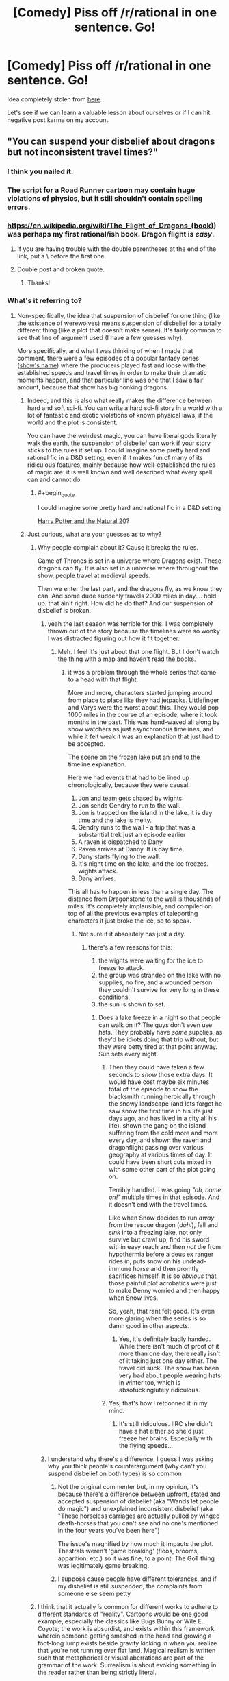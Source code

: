 #+TITLE: [Comedy] Piss off /r/rational in one sentence. Go!

* [Comedy] Piss off /r/rational in one sentence. Go!
:PROPERTIES:
:Author: xamueljones
:Score: 79
:DateUnix: 1518032476.0
:END:
Idea completely stolen from [[https://www.reddit.com/r/worldbuilding/comments/4ojeka/piss_off_rworldbuilding_in_one_sentence/][here]].

Let's see if we can learn a valuable lesson about ourselves or if I can hit negative post karma on my account.


** "You can suspend your disbelief about dragons but not inconsistent travel times?"
:PROPERTIES:
:Author: cthulhuraejepsen
:Score: 197
:DateUnix: 1518034500.0
:END:

*** I think you nailed it.
:PROPERTIES:
:Author: CouteauBleu
:Score: 18
:DateUnix: 1518046731.0
:END:


*** The script for a Road Runner cartoon may contain huge violations of physics, but it still shouldn't contain spelling errors.
:PROPERTIES:
:Author: thrawnca
:Score: 19
:DateUnix: 1518210285.0
:END:


*** [[https://en.wikipedia.org/wiki/The_Flight_of_Dragons_(book)]]) was perhaps my first rational/ish book. Dragon flight is /easy/.
:PROPERTIES:
:Author: SvalbardCaretaker
:Score: 10
:DateUnix: 1518049258.0
:END:

**** If you are having trouble with the double parentheses at the end of the link, put a \ before the first one.
:PROPERTIES:
:Author: xamueljones
:Score: 3
:DateUnix: 1518055729.0
:END:


**** Double post and broken quote.
:PROPERTIES:
:Author: WadeSwiftly
:Score: 2
:DateUnix: 1518051152.0
:END:

***** Thanks!
:PROPERTIES:
:Author: SvalbardCaretaker
:Score: 1
:DateUnix: 1518051480.0
:END:


*** What's it referring to?
:PROPERTIES:
:Author: grokkingStuff
:Score: 5
:DateUnix: 1518069275.0
:END:

**** Non-specifically, the idea that suspension of disbelief for one thing (like the existence of werewolves) means suspension of disbelief for a totally different thing (like a plot that doesn't make sense). It's fairly common to see that line of argument used (I have a few guesses why).

More specifically, and what I was thinking of when I made that comment, there were a few episodes of a popular fantasy series ([[#s][show's name]]) where the producers played fast and loose with the established speeds and travel times in order to make their dramatic moments happen, and that particular line was one that I saw a fair amount, because that show has big honking dragons.
:PROPERTIES:
:Author: cthulhuraejepsen
:Score: 33
:DateUnix: 1518069886.0
:END:

***** Indeed, and this is also what really makes the difference between hard and soft sci-fi. You can write a hard sci-fi story in a world with a lot of fantastic and exotic violations of known physical laws, if the world and the plot is consistent.

You can have the weirdest magic, you can have literal gods literally walk the earth, the suspension of disbelief can work if your story sticks to the rules it set up. I could imagine some pretty hard and rational fic in a D&D setting, even if it makes fun of many of its ridiculous features, mainly because how well-established the rules of magic are: it is well known and well described what every spell can and cannot do.
:PROPERTIES:
:Author: v_sz
:Score: 6
:DateUnix: 1518302763.0
:END:

****** #+begin_quote
  I could imagine some pretty hard and rational fic in a D&D setting
#+end_quote

[[https://www.fanfiction.net/s/8096183/1/Harry-Potter-and-the-Natural-20][Harry Potter and the Natural 20]]?
:PROPERTIES:
:Author: ArgentStonecutter
:Score: 2
:DateUnix: 1518611365.0
:END:


***** Just curious, what are your guesses as to why?
:PROPERTIES:
:Score: 1
:DateUnix: 1518101223.0
:END:

****** Why people complain about it? Cause it breaks the rules.

Game of Thrones is set in a universe where Dragons exist. These dragons can fly. It is also set in a universe where throughout the show, people travel at medieval speeds.

Then we enter the last part, and the dragons fly, as we know they can. And some dude suddenly travels 2000 miles in day.... hold up. that ain't right. How did he do that? And our suspension of disbelief is broken.
:PROPERTIES:
:Author: Oaden
:Score: 26
:DateUnix: 1518106798.0
:END:

******* yeah the last season was terrible for this. I was completely thrown out of the story because the timelines were so wonky I was distracted figuring out how it fit together.
:PROPERTIES:
:Author: wren42
:Score: 10
:DateUnix: 1518107166.0
:END:

******** Meh. I feel it's just about that one flight. But I don't watch the thing with a map and haven't read the books.
:PROPERTIES:
:Author: kaukamieli
:Score: 1
:DateUnix: 1518117205.0
:END:

********* it was a problem through the whole series that came to a head with that flight.

More and more, characters started jumping around from place to place like they had jetpacks. Littlefinger and Varys were the worst about this. They would pop 1000 miles in the course of an episode, where it took months in the past. This was hand-waved all along by show watchers as just asynchronous timelines, and while it felt weak it was an explanation that just had to be accepted.

The scene on the frozen lake put an end to the timeline explanation.

Here we had events that had to be lined up chronologically, because they were causal.

1. Jon and team gets chased by wights.\\
2. Jon sends Gendry to run to the wall.
3. Jon is trapped on the island in the lake. it is day time and the lake is melty.\\
4. Gendry runs to the wall - a trip that was a substantial trek just an episode earlier\\
5. A raven is dispatched to Dany\\
6. Raven arrives at Danny. It is day time.\\
7. Dany starts flying to the wall.\\
8. It's night time on the lake, and the ice freezes. wights attack.\\
9. Dany arrives.

This all has to happen in less than a single day. The distance from Dragonstone to the wall is thousands of miles. It's completely implausible, and compiled on top of all the previous examples of teleporting characters it just broke the ice, so to speak.
:PROPERTIES:
:Author: wren42
:Score: 13
:DateUnix: 1518118833.0
:END:

********** Not sure if it absolutely has just a day.
:PROPERTIES:
:Author: kaukamieli
:Score: 1
:DateUnix: 1518127507.0
:END:

*********** there's a few reasons for this:

1. the wights were waiting for the ice to freeze to attack.\\
2. the group was stranded on the lake with no supplies, no fire, and a wounded person. they couldn't survive for very long in these conditions.\\
3. the sun is shown to set.\\
:PROPERTIES:
:Author: wren42
:Score: 10
:DateUnix: 1518129778.0
:END:

************ Does a lake freeze in a night so that people can walk on it? The guys don't even use hats. They probably have /some/ supplies, as they'd be idiots doing that trip without, but they were betty tired at that point anyway. Sun sets every night.
:PROPERTIES:
:Author: kaukamieli
:Score: 2
:DateUnix: 1518131034.0
:END:

************* Then they could have taken a few seconds to /show/ those extra days. It would have cost maybe six minutes total of the episode to show the blacksmith running heroically through the snowy landscape (and lets forget he saw snow the first time in his life just days ago, and has lived in a city all his life), shown the gang on the island suffering from the cold more and more every day, and shown the raven and dragonflight passing over various geography at various times of day. It could have been short cuts mixed in with some other part of the plot going on.

Terribly handled. I was going /"oh, come on!"/ multiple times in that episode. And it doesn't end with the travel times.

Like when Snow decides to run /away/ from the rescue dragon (/doh!/), fall and /sink/ into a freezing lake, not only survive but crawl up, find his sword within easy reach and then /not/ die from hypothermia before a deus ex ranger rides in, puts snow on his undead-immune horse and then promtly sacrifices himself. It is so /obvious/ that those painful plot acrobatics were just to make Denny worried and then happy when Snow lives.

So, yeah, that rant felt good. It's even more glaring when the series is so damn good in other aspects.
:PROPERTIES:
:Author: KilotonDefenestrator
:Score: 4
:DateUnix: 1518354283.0
:END:

************** Yes, it's definitely badly handed. While there isn't much of proof of it more than one day, there really isn't of it taking just one day either. The travel did suck. The show has been very bad about people wearing hats in winter too, which is absofuckinglutely ridiculous.
:PROPERTIES:
:Author: kaukamieli
:Score: 2
:DateUnix: 1518359503.0
:END:


************* Yes, that's how I retconned it in my mind.
:PROPERTIES:
:Author: tomtan
:Score: 1
:DateUnix: 1518252085.0
:END:

************** It's still ridiculous. IIRC she didn't have a hat either so she'd just freeze her brains. Especially with the flying speeds...
:PROPERTIES:
:Author: kaukamieli
:Score: 2
:DateUnix: 1518265699.0
:END:


******* I understand why there's a difference, I guess I was asking why you think people's counterargument (why can't you suspend disbelief on both types) is so common
:PROPERTIES:
:Score: 1
:DateUnix: 1518109346.0
:END:

******** Not the original commenter but, in my opinion, it's because there's a difference between upfront, stated and accepted suspension of disbelief (aka "Wands let people do magic") and unexplained inconsistent disbelief (aka "These horseless carriages are actually pulled by winged death-horses that you can't see and no one's mentioned in the four years you've been here")

The issue's magnified by how much it impacts the plot. Thestrals weren't 'game breaking' (floos, brooms, apparition, etc.) so it was fine, to a point. The GoT thing was legitimately game breaking.
:PROPERTIES:
:Author: Kishoto
:Score: 5
:DateUnix: 1518317110.0
:END:


******** I suppose cause people have different tolerances, and if my disbelief is still suspended, the complaints from someone else seem petty
:PROPERTIES:
:Author: Oaden
:Score: 1
:DateUnix: 1518112014.0
:END:


****** I think that it actually /is/ common for different works to adhere to different standards of "reality". Cartoons would be one good example, especially the classics like Bugs Bunny or Wile E. Coyote; the work is absurdist, and exists within this framework wherein someone getting smashed in the head and growing a foot-long lump exists beside gravity kicking in when you realize that you're not running over flat land. Magical realism is written such that metaphorical or visual aberrations are part of the grammar of the work. Surrealism is about evoking something in the reader rather than being strictly literal.

So then you get people who come to science fiction or fantasy, and see something like a dragon, and think "oh, okay, everything in this story is metaphor or allegory or not /supposed/ to make sense on close inspection" even when that's clearly contradicted by the narrative grammar, word of god, or just common sense.

In a way, fiction trains us in how to read it, and I think the reaction of "it's fantasy, therefore it's made of plot holes" is just that training gone amok. (As compared to something like telenovellas or soap operas, which often /are/ made of contrivances and plot holes, but that's part of how they're meant to be enjoyed, and how they present themselves.)

(I think maybe if I make this argument again it will be with an extended metaphor using painters like Salvador Dali, Pablo Picasso, and Chuck Close, each with their own unique style, where their individual paintings would be ruined if a tenth of that painting was done in a completely different style.)
:PROPERTIES:
:Author: cthulhuraejepsen
:Score: 9
:DateUnix: 1518116914.0
:END:


***** Much more egregious: That line was actually coined by one of the show's showrunners/producers/whatever.
:PROPERTIES:
:Author: NoYouTryAnother
:Score: 1
:DateUnix: 1518158998.0
:END:


** "Of course an AI would be friendly, who would design an AI if it might destroy the world?"
:PROPERTIES:
:Author: draykhar
:Score: 111
:DateUnix: 1518035012.0
:END:

*** "We would just unplug it!"
:PROPERTIES:
:Author: DaystarEld
:Score: 68
:DateUnix: 1518058567.0
:END:

**** "And If I couldn't Ill just go grab my shotgun and shoot the computer. Besides if its that dangerous just dont do it"
:PROPERTIES:
:Author: crivtox
:Score: 11
:DateUnix: 1518114567.0
:END:


*** This made me cringe so much, well done
:PROPERTIES:
:Author: aimetafamille
:Score: 10
:DateUnix: 1518069994.0
:END:


*** "Can't we just program it to find better and better goals until it knows what the best goals are" . (edit : wait ,I have a better one " You mean something like skynet?")
:PROPERTIES:
:Author: crivtox
:Score: 8
:DateUnix: 1518114594.0
:END:


*** "But a paperclip-optimizer would discover paperclip maximizing is stupid !"
:PROPERTIES:
:Author: ff29180d
:Score: 4
:DateUnix: 1518781483.0
:END:


** "I love rational fiction, I have read all of Ayn Rand's books"
:PROPERTIES:
:Author: Revive_Revival
:Score: 191
:DateUnix: 1518046018.0
:END:

*** Jesus Christ.
:PROPERTIES:
:Author: Trips-Over-Tail
:Score: 48
:DateUnix: 1518047377.0
:END:


*** this is a masterpiece
:PROPERTIES:
:Author: silver7017
:Score: 24
:DateUnix: 1518073664.0
:END:


*** Oh my sweet Celestia rape me with a solar flare. That's a good one.
:PROPERTIES:
:Author: adad64
:Score: 9
:DateUnix: 1518199384.0
:END:


*** Why is this not at the top?
:PROPERTIES:
:Author: CWRules
:Score: 5
:DateUnix: 1518106923.0
:END:


*** To the gulags with you.
:PROPERTIES:
:Score: 9
:DateUnix: 1518131182.0
:END:


*** You got me.
:PROPERTIES:
:Score: 3
:DateUnix: 1518105182.0
:END:


*** Ignorant wannabe rationalist here, whats wrong with ayn rand's books? (I havent read them)
:PROPERTIES:
:Author: lars_uf3
:Score: 2
:DateUnix: 1518191860.0
:END:

**** They are Swiss Family Robinson^{*} levels of Mary Sue presented as a hard rational way to construct a working society. Worse, there are literally millions of people who believe in them.

^{* Oh look we need something for our fantasy treehouse, and we suddenly discover that if you do something nobody would ever do with a kangaroo and a redneck bicycle pump you can weeble weeble weeble and there it is!}
:PROPERTIES:
:Author: ArgentStonecutter
:Score: 5
:DateUnix: 1518611882.0
:END:


**** Broadly speaking, Rand didn't just try to deal with the world in a rational manner, but also to derive an "objective" system of morality. By means of pure objective reason and rationality.

Which is... not brilliant, even before addressing Rand's enthusiasm for capitalism.
:PROPERTIES:
:Author: Subrosian_Smithy
:Score: 3
:DateUnix: 1518457048.0
:END:


**** Wrote Atlas Shrugged.
:PROPERTIES:
:Author: 1573594268
:Score: 2
:DateUnix: 1518411804.0
:END:


** You know, J.K. Rowling made an excellent point about death being the next great adventure. Where is your experimental spirit?
:PROPERTIES:
:Author: Makin-
:Score: 89
:DateUnix: 1518037172.0
:END:

*** man the experimental spirit line at the end got my eye twitching
:PROPERTIES:
:Author: t3tsubo
:Score: 14
:DateUnix: 1518101232.0
:END:


*** Its existence is unproven.
:PROPERTIES:
:Author: THEHYPERBOLOID
:Score: 2
:DateUnix: 1518380783.0
:END:

**** Only one way to test.
:PROPERTIES:
:Author: Anderkent
:Score: 6
:DateUnix: 1518454177.0
:END:

***** I'm not sure that killing myself to undertake the next great adventure would necessarily indicate the existence of my experimental spirit.
:PROPERTIES:
:Author: THEHYPERBOLOID
:Score: 2
:DateUnix: 1518571302.0
:END:


** Why can't you just turn your brain off and enjoy something?
:PROPERTIES:
:Author: XxChronOblivionxX
:Score: 78
:DateUnix: 1518034321.0
:END:

*** I did that quite recently (with the latest Star Wars movie) and I /loved/ the experience.
:PROPERTIES:
:Author: rhaps0dy4
:Score: 13
:DateUnix: 1518085616.0
:END:

**** Meth is a hell of a drug?
:PROPERTIES:
:Author: Ardvarkeating101
:Score: 9
:DateUnix: 1518109458.0
:END:


**** Reminds me of [[http://www.darthsanddroids.net/episodes/0143.html]]
:PROPERTIES:
:Author: MrCogmor
:Score: 3
:DateUnix: 1518134479.0
:END:


** You know, sitting around and debating "magic" or "super powers" is pretty much the biggest waste of time I can think of, much less for "smart" people who are supposed to be good at "problem solving". Go do something productive.
:PROPERTIES:
:Author: Rouninscholar
:Score: 53
:DateUnix: 1518034685.0
:END:

*** Nahh, my response to that is just "Yeah, I know, it's akrasia, I'm filth"
:PROPERTIES:
:Author: IWantUsToMerge
:Score: 13
:DateUnix: 1518047277.0
:END:


*** Shit dude, why do you think I've not gotten through my reading backlist?
:PROPERTIES:
:Score: 2
:DateUnix: 1518130445.0
:END:


*** This makes me wince mostly for the overuse of scare quotes, so well done :-)
:PROPERTIES:
:Author: MonstrousBird
:Score: 1
:DateUnix: 1518126530.0
:END:

**** #+begin_quote
  "This" "makes" "me" "wince" "mostly" "for" "the" "overuse" "of" "scare" "quotes", "so" "well" "done" ":-)"
#+end_quote

"Fixed" "That" "For" "You"
:PROPERTIES:
:Author: ff29180d
:Score: 1
:DateUnix: 1518781595.0
:END:


** Hey guys, I heard about this Roko's Basilisk thing, let's have a thread about it!
:PROPERTIES:
:Author: JackStargazer
:Score: 49
:DateUnix: 1518072546.0
:END:

*** I want to kill you a little.
:PROPERTIES:
:Author: CouteauBleu
:Score: 17
:DateUnix: 1518090647.0
:END:


*** Man, I always knew those autists were a cult. How can they believe such a thing?
:PROPERTIES:
:Author: Revisional_Sin
:Score: 5
:DateUnix: 1518386482.0
:END:

**** I hear the leader was pissed that the Thetan was leaked.
:PROPERTIES:
:Author: Revisional_Sin
:Score: 3
:DateUnix: 1518386566.0
:END:


**** "Rationalists believe in Roko's Basilisk."
:PROPERTIES:
:Author: ff29180d
:Score: 3
:DateUnix: 1518781886.0
:END:


*** So bad that even mentioning it ironically is enough to cause reputational harm to the community. So, congratulations, but also, [[http://slatestarcodex.com/2013/06/14/the-virtue-of-silence/][ugh]].
:PROPERTIES:
:Author: Roxolan
:Score: 0
:DateUnix: 1518631966.0
:END:


** It's magic! It doesn't need to be consistent or explained!
:PROPERTIES:
:Author: xamueljones
:Score: 96
:DateUnix: 1518032517.0
:END:

*** Oh, look. My eye twitch came back. And it brought a friend!
:PROPERTIES:
:Author: Arizth
:Score: 30
:DateUnix: 1518052920.0
:END:

**** Is it a trigger twitch?
:PROPERTIES:
:Author: melmonella
:Score: 1
:DateUnix: 1518081076.0
:END:


*** Now I kind of want to see a story where magic exists but is completely inconsistent. Characters and societies are constantly trying to figure out the new rules of magic before they change again. The most powerful groups are the ones with the resources to quickly discover laws of magic and make use of them while they can.
:PROPERTIES:
:Author: SometimesATroll
:Score: 24
:DateUnix: 1518101993.0
:END:

**** One story I've really been wanting to write is in a setting where magician's strengths are inversely related to how well they understand magic. So you discover you have the gift of magic, start playing around with it, learning its powers and limitations, write down the system, and suddenly you can't do magic anymore. Meanwhile your buddy, who also developed the gift but who is as dumb as a rock, continues to throw fireballs and enchantments around despite having no clue how it works.
:PROPERTIES:
:Author: iceman012
:Score: 18
:DateUnix: 1518129639.0
:END:

***** Worth the Candle briefly has an undeveloped character that's pretty much exactly this.
:PROPERTIES:
:Author: appropriate-username
:Score: 18
:DateUnix: 1518141531.0
:END:

****** It's not that one character, it's that [[#s][spoiler]], as far as we know.
:PROPERTIES:
:Author: ksarnek
:Score: 7
:DateUnix: 1518142153.0
:END:

******* Well yeah, I meant one on-screen character, I didn't want to bother going into spoilers so I tried to be vague.
:PROPERTIES:
:Author: appropriate-username
:Score: 6
:DateUnix: 1518142376.0
:END:


**** I've read one about a world with fixed and well understood laws of magic, and a society built on them, until it turns out that there are previously unknown "metamagicians" who can, with effort, replace each law with different variations on the theme. Eg changing from the Maxim of Persistence: Perfection is Eternal, which requires exactly accurate performance of rituals, to the Maxim of Perseverance: Repetition Unto Success, which doesn't care about accuracy but requires the rituals to be done hundreds of times.

Cue societal chaos.
:PROPERTIES:
:Author: thrawnca
:Score: 10
:DateUnix: 1518210670.0
:END:

***** Do you remember where that was?
:PROPERTIES:
:Author: lordcirth
:Score: 1
:DateUnix: 1518319372.0
:END:

****** It's on my bookshelf, actually :D. It's "Secret of the Sixth Magic", sequel to "Master of the Five Magics" (which I haven't read).
:PROPERTIES:
:Author: thrawnca
:Score: 6
:DateUnix: 1518319699.0
:END:

******* OH FUCK

/Master of the Five Magics/ actually starts out pretty hard-fantasy but by the end I'm going "you did the equivalent of auditing the first class in 'intro to the fifth magic' and now you're beating up demons with it?"

OK, I enjoyed it, guilty pleasure, but if I was reading it now I'd classify it as wish-fulfillment SI fanfic.

I vaguely remember what you're talking about but I don't actually remember reading the sequels. Maybe I did.

Edit: "OH FUCK" wasn't directed at the previous commentor, it was just exasperation at myself as the fail of this book came pouring back in.
:PROPERTIES:
:Author: ArgentStonecutter
:Score: 3
:DateUnix: 1518612291.0
:END:

******** Oh, I never claimed it was ratfic :D

Though as I say, I haven't read the original. I don't recall the sequel being awfully SoD-breaking.
:PROPERTIES:
:Author: thrawnca
:Score: 1
:DateUnix: 1518613099.0
:END:

********* #+begin_quote
  Oh, I never claimed it was ratfic :D
#+end_quote

A lot of people go on about it being a genre-definer for hard fantasy.

#+begin_quote
  I don't recall the sequel being awfully SoD-breaking.
#+end_quote

Like I said, I enjoyed it, but by the end it was like a JRPG where everything's on rails and you got XP by finding plot tokens.

Edit: Oh god, apparently Patrick Rothfuss lists it as an influence.
:PROPERTIES:
:Author: ArgentStonecutter
:Score: 1
:DateUnix: 1518614061.0
:END:


**** IIRC, at least two stories like this were periodically getting mentioned in this sub 1--2 years ago.

Also IIRC, one of them was [[https://qntm.org/ra][Ra.]]
:PROPERTIES:
:Author: OutOfNiceUsernames
:Score: 4
:DateUnix: 1518114699.0
:END:

***** [[http://unsongbook.com/][Unsong]] is almost certainly the other one you're thinking about, and is arguably a better example than Ra, since Ra's particular brand of magic is mostly consistent even though it deliberately flies in the fact of most known science.

Unsong, on the other hand, has a world where rational materialism is literally breaking down in favor of metaphysical symbolism and abstract theology. So of course megacorporations start manipulating this by using sweatshops to brute-force discover the setting's magic.
:PROPERTIES:
:Author: ricree
:Score: 13
:DateUnix: 1518140884.0
:END:

****** You also have one kind of magic that essentially consists in convincing the universe that it should let you do magic, known as "placebomancy".
:PROPERTIES:
:Author: ksarnek
:Score: 14
:DateUnix: 1518142070.0
:END:


**** Tales of mu is (/used to - I haven't read it in years) kinda like that except people weren't trying to figure the rules out because that would trigger them changing.
:PROPERTIES:
:Author: Anderkent
:Score: 3
:DateUnix: 1518453666.0
:END:


**** Ell Goonish Shive has something sorta like that, Magic is intelligent but not in a way we would recognise and the rules are "built?" with narrative causality in mind, they thus can be slightly inconsistent and with exsploitabilities and flexabilities but this is fine due to the cultural circumstances this iteration of magical law surrounds, if Magic can't remain in it's cultural context or it's fundamental laws are called into conflict and it cannot be resolved with minor subtle changes I.E. a magitech civilization limited by hideously expensive elemental aluminium finds a way to mass produce it or something philosophically important to the Magic like the distinction between organic and inorganic becomes irrelevant or like in the stories case fundamentally secret magic becomes public then the whole thing is rebuilt from the ground up, this principle works in reverse too, if the removal of some particular laws means that a race that uses shapeshifting in their biology can no longer shapeshift and would go exstinct then those laws are less likely to change. That said it's not that big a part of the story, if you want something much better then try reading Fine Structure, it quite different, rather darker, more complex and definitely "Sci-Fi"er and has a mechanic like that quite centeral, I shant say more.
:PROPERTIES:
:Author: Ev0nix
:Score: 4
:DateUnix: 1518144533.0
:END:


**** man if i had more of a willingness to write something that does justice to the idea...

such a frustratingly good sounding idea.
:PROPERTIES:
:Author: therealflinchy
:Score: 2
:DateUnix: 1518103117.0
:END:


**** You may be interested in the Effulgence glowfic marked with the symbella Ψ at [[https://edgeofyourseat.dreamwidth.org/2121.html]]

And if that sentence needs explanation, see [[https://belltower.dreamwidth.org/8579.html]] and [[http://tvtropes.org/pmwiki/pmwiki.php/Roleplay/Glowfic]]
:PROPERTIES:
:Author: boomfarmer
:Score: 1
:DateUnix: 1518319721.0
:END:

***** Waaaait, glowfic has its own portal now? I don't have to scroll diagonally and expand posts manually?

This changes everything.
:PROPERTIES:
:Author: Anderkent
:Score: 1
:DateUnix: 1518454164.0
:END:


***** That setting, Materia, is recurrent. I vaguely recall it showing up somewhere in Incandescence, and I'm in the middle of its second appearance in Silmaril.

It took me an embarrassingly long time to figure out that the world is actually [[#s][]] which explains its anti-science and anti-hubris properties. It's sort of a dark mirror of /Worth the Candle/ in that way.
:PROPERTIES:
:Author: Roxolan
:Score: 1
:DateUnix: 1518632856.0
:END:

****** #+begin_quote
  Spoiler
#+end_quote

ohhhhh, that explains it so much.
:PROPERTIES:
:Author: boomfarmer
:Score: 1
:DateUnix: 1518817345.0
:END:


**** I think you've just inspired me. I currently have an idea in the works but have no clue as to the setting I want (real world? alternate history? completely fantasy?) until now. I did know that I wanted something vaguely 18th early 19th century Europe but with completely different societal rules and your idea just made a lot of things fit together. Would you mind if I wrote it?
:PROPERTIES:
:Author: VelarWar
:Score: 1
:DateUnix: 1518583874.0
:END:

***** This was always just an idle thought. And I did say I wanted to see it, not that I wanted to write it.

You don't need my permission, but you have it.
:PROPERTIES:
:Author: SometimesATroll
:Score: 1
:DateUnix: 1518607849.0
:END:


**** It's called "economic history".
:PROPERTIES:
:Author: ff29180d
:Score: 1
:DateUnix: 1518781637.0
:END:


*** Ow! Ow ow ow! Make it stop!
:PROPERTIES:
:Author: KilotonDefenestrator
:Score: 2
:DateUnix: 1518354486.0
:END:


** Sword Art Online is the greatest example of anime rational fiction!
:PROPERTIES:
:Author: AurelianoTampa
:Score: 41
:DateUnix: 1518039180.0
:END:

*** Ah, so that's why I like it so much. (No really, why do I like it so much?)
:PROPERTIES:
:Author: Marthinwurer
:Score: 6
:DateUnix: 1518068388.0
:END:

**** Cause it started kind of awesome, and by the time it turned to shit, my brain had spend enough time to convince me that it had to be good, otherwise I wouldn't still be watching it.
:PROPERTIES:
:Author: Oaden
:Score: 11
:DateUnix: 1518106890.0
:END:

***** yeah that pretty much describes it for me. I knew it was crappy, I just didn't care.
:PROPERTIES:
:Author: wren42
:Score: 1
:DateUnix: 1518107308.0
:END:


**** [[https://youtu.be/dQVAidHnBo4][This YouTube video]] may be helpful to you.
:PROPERTIES:
:Author: trekie140
:Score: 9
:DateUnix: 1518105320.0
:END:

***** Thanks for the link!
:PROPERTIES:
:Author: Marthinwurer
:Score: 2
:DateUnix: 1518114095.0
:END:


**** Have you seen the abridged series? I highly recommend it! Manages to fix a lot of the problems with SAO and is hilarious.
:PROPERTIES:
:Author: adad64
:Score: 7
:DateUnix: 1518199466.0
:END:

***** Yes I have, and I love it!
:PROPERTIES:
:Author: Marthinwurer
:Score: 1
:DateUnix: 1518208453.0
:END:


** "Rocks fall, Zorian and Zack die."

"Zorian suddenly wakes up and realizes it was all just a dream."

"[Meta] Announcement: this is now a Family Guy-themed subreddit."

"[Meta] Announcement: all spoiler-tagged content on this subreddit will now be shown in 25-point bright red font."

"[Meta] Announcement: from now on, before a story is allowed to be linked on this sub the author must subscribe to the Patreon and Kickstarter of this sub's mod team and advertise it in their story."

"[Meta] Announcement: all future stories posted in this sub must include at least one in-universe ad for one of our partners, such as a character drinking a Pepsi in a tavern or the main character naming their horse 'Disney'."

"[Meta] Announcement: introducing the new subreddit lootbox system where a one-time payment to the /rational mods will allow you the exciting chance to spin a roulette wheel which may grant you link and comment posting privileges for a temporary amount of time."

"CFAR is happy to announce that all unspent past donations and future donations and support will now be split between scientology and Jehova's Witness Clergy Legal Fund."
:PROPERTIES:
:Author: appropriate-username
:Score: 77
:DateUnix: 1518034538.0
:END:

*** Holy shit on the last one.
:PROPERTIES:
:Author: Frommerman
:Score: 29
:DateUnix: 1518038518.0
:END:

**** While it is indeed brain-stopping, I really /really/ want to read CFAR's rationale for it.
:PROPERTIES:
:Author: boomfarmer
:Score: 3
:DateUnix: 1518319909.0
:END:


*** #+begin_quote
  "Rocks fall, Zorian and Zack die."
#+end_quote

oh god no please stop

#+begin_quote
  "Zorian suddenly wakes up and realizes it was all just a dream."
#+end_quote

wehhhhhhhhhhhhhh
:PROPERTIES:
:Author: therealflinchy
:Score: 15
:DateUnix: 1518103221.0
:END:


*** #+begin_quote
  "Rocks fall, Zorian and Zack die."
#+end_quote

It's even better/worse thanks to the misspelling of Zach ;-;
:PROPERTIES:
:Author: Mowtom_
:Score: 4
:DateUnix: 1518140765.0
:END:

**** Lol yeah I think I'll just go ahead and leave it and pretend it was intentional.
:PROPERTIES:
:Author: appropriate-username
:Score: 6
:DateUnix: 1518141232.0
:END:


** "Death gives life meaning."
:PROPERTIES:
:Author: Sarkavonsy
:Score: 37
:DateUnix: 1518059456.0
:END:

*** I dunno, immortality might take some luster out of life a few millions of years in.
:PROPERTIES:
:Author: appropriate-username
:Score: 16
:DateUnix: 1518063499.0
:END:

**** That's a good one too, nice.

(assuming you weren't also trying to piss [[/r/rational][r/rational]] off, [[https://www.youtube.com/watch?v=C25qzDhGLx8][here]] and [[http://lesswrong.com/lw/xy/the_fun_theory_sequence/][here]]. I doubt a million years will be enough to do all the stuff I want to do, if there even is a limit to that.)
:PROPERTIES:
:Author: Sarkavonsy
:Score: 17
:DateUnix: 1518071819.0
:END:

***** What do you want to do that'd take more than a million years?
:PROPERTIES:
:Author: appropriate-username
:Score: 1
:DateUnix: 1518072739.0
:END:

****** #+begin_quote
  What do you want to do that'd take more than a million years?
#+end_quote

- Watch every amusing cat video
- Write every piece of fiction that pops into my head and won't go away
- Find out what life is like after you transform into a wolf or an eagle or a whale
- Become good enough at harp to perform in front of a major audience
- Ditto for standup comedy
- Read all the good fiction in existence
- Watch all the episodes of Firefly that our Friendly AI friend will create for me
- Go back to school and acquire advanced degrees in history, politics, mathematics, computer science...
- Have a life that is worth writing a memoir about and then write it
- Use an appropriate vehicle to explore the bottom of the ocean
- ...and the inside of the sun
- Perform a North Polar traversal of Saturn
- Go asteroid mining and strike it rich
- Play high stakes poker and win
- Play high stakes poker and lose
- Meet the love of my life and make her happy
- Go on a space walk
- Live in a space station
- Ride on a space elevator
- ...many, many, MANY more things

Seriously, if you ever find yourself bored then it's your own damn fault.
:PROPERTIES:
:Author: eaglejarl
:Score: 21
:DateUnix: 1518121842.0
:END:

******* #+begin_quote
  Watch every amusing cat video
#+end_quote

I'd bet this would get boring after like, 10 years, 20 tops.

#+begin_quote
  Write every piece of fiction that pops into my head and won't go away
#+end_quote

I'd give this a max of a lifetime of writing before it gets boring. 100 years. Let's say 10 lifetimes if you're creative, 1000 years.

#+begin_quote
  Find out what life is like after you transform into a wolf or an eagle or a whale
#+end_quote

I'm not sure this is possible but ok, another lifetime spent as each of those. Maybe a few more animals -- let's say 100 animals/creatures and a lifetime spent as each of those. 10,000 years.

#+begin_quote
  Become good enough at harp to perform in front of a major audience
#+end_quote

Let's be charitable here and say you spend another lifetime not only becoming as good at harp as you can pretty much ever get but also just screwing around with it. 100 years to make sure you're a master, 100 years to get bored of being a master.

#+begin_quote
  Ditto for standup comedy
#+end_quote

Sure, 200 more years. You then spend 100 more reliving the best parts on youtube, along with the cat videos.

#+begin_quote
  Read all the good fiction in existence
#+end_quote

I'd bet a lifetime spent reading would get boring and should certainly take care of the better works but let's say you also include some more obscure stuff. 300 years, 3 lifetimes, spent pretty much just reading, sounds plenty enough to get bored, to me.

#+begin_quote
  Watch all the episodes of Firefly that our Friendly AI friend will create for me
#+end_quote

It's a good AI and manages to entertain you for 10 lifetimes, 1000 years.

#+begin_quote
  Go back to school and acquire advanced degrees in history, politics, mathematics, computer science...
#+end_quote

Each degree takes WAY less than a lifetime but let's say you also git gud at each of those. Let's say 100 subjects, a full lifetime for each, 10,000 years to get bored.

#+begin_quote
  Have a life that is worth writing a memoir about and then write it
#+end_quote

One lifetime spent writing, one lifetime editing. I'd bet it'd get boring after that. 200 years.

#+begin_quote
  Use an appropriate vehicle to explore the bottom of the ocean
#+end_quote

A lot of it would be obscured by darkness and would look samey. I find it hard to believe someone can spend two entire lifetimes on that and still remain interested. 200 years.

#+begin_quote
  and the inside of the sun
#+end_quote

I find even one lifetime spent on this a stretch because it'll pretty much be "light" everywhere, but whatever, you're bored and spend a lifetime examining all the minutiae of the plasma. Let's say you spend another lifetime becoming a sun expert. 200 years.

#+begin_quote
  Perform a North Polar traversal of Saturn
#+end_quote

Let's say a lifetime to git gud enough to go there and two lifetimes to get bored of studying it and come back. 300 years.

#+begin_quote
  Go asteroid mining and strike it rich
#+end_quote

That doesn't sound fun to me at all -- it's novel initially but ultimately you're not doing much more than breaking rocks in space. Let's be conservative again and say you spend a lifetime as an asteroid miner and 2 additional lifetimes on the journey there and back and to add it to your memoirs. 300 years.

#+begin_quote
  Play high stakes poker and win Play high stakes poker and lose
#+end_quote

I find it hard to believe poker will still be interesting after you spend 200 years becoming good enough to effortlessly count cards. Let's say 100 more years learning to read people. 300 years.

#+begin_quote
  Meet the love of my life and make her happy
#+end_quote

Let's be super conservative here and say you spend 10 lifetimes, hell 100 lifetimes, screwing your way through the earth's populace, 10 lifetimes learning enough chemistry to make cures for all the diseases you get and 10 lifetimes to manufacture them. 10,000 years +1,000 years + 1,000 years let's round that and say 20,000 years.

#+begin_quote
  Go on a space walk
#+end_quote

Maaaaybe 200 years to get there and have your walk for ~50 years and get back. It's just black and stars all around you, I can't see it being fun for long. But let's say 500 years.

#+begin_quote
  Ride on a space elevator
#+end_quote

Physically impossible, sorry.

Let's say 3 lifetimes before someone lets you strap yourself to a rocket to get launched in space and another 2 to get back. 500 years.

45,320 years in total.

Gratz, by my calculations, you're still in your "teens." 4% of 1,000,000 years. Even if you're resistant to boredom and triple all my estimations, that's still barely more than a tenth of 1,000,000 years, nevermind a billion years.

After this you say, screw it, and do everything here all over again. And again. And 7 more times, 10 total.

453,200 years. Still less than halfway to a million and way less than that to a billion.
:PROPERTIES:
:Author: appropriate-username
:Score: 8
:DateUnix: 1518123978.0
:END:

******** This conversation in a nutshell:

You: No one would want to live forever because you'd get bored.

Me: No, I wouldn't. Here's an enormous list of things that I would enjoy doing. I could always find stuff to keep from being bored.

You: No. You'd get bored.

Me: /shrug/

--------------

I suspect that you and I have different levels of ability to find things that interest us. I think you're also drastically underestimating the rate at which amazing new content is generated.
:PROPERTIES:
:Author: eaglejarl
:Score: 33
:DateUnix: 1518133736.0
:END:


******** Eliezer has written a post on this [[https://lesswrong.com/lw/wx/complex_novelty/][exact problem]], more or less, so I recommend you read it.

Putting aside the fact that you /vastly/ underestimate how much of something it would take to get bored, and that you don't factor in the fact that some of these objectives might be done at the same time, we still haven't even skimmed the top of the barrel. How about: meet every human that ever lived, will live, and is living in every town within every country on every planet and get to know them until I love them better than they love themselves. Create simulated universes that perfectly represent my favorite fictional worlds and live out lifetimes as every single man woman and child within them, forgetting each time. Work on enough science to discover the key to faster-than-light travel and unravel the mysteries of the universe. Create alien species, if I can't find them on my own, and work silently to uplift them to the same standards that I hold myself.

The point isn't the amount of time any of these things take. The point is that I want to live a thousand years already in order to fulfill my goals, and in a thousand years I expect I'll want to live a thousand more. If these are things I can come up with as a sub-centenarian babe like myself, how many more objectives will I have thought up in a thousand years? What about a million? If I don't have any new goals, that's surely a crisis of creativity, not an objective limit on the number of possible unique mental states that a human can experience.
:PROPERTIES:
:Author: Tokyo_X-4
:Score: 14
:DateUnix: 1518151553.0
:END:

********* #+begin_quote
  Create alien species
#+end_quote

They did that in Greg Egan's first novel.

In a couple of later works (like /Crystal Nights/, IIRC) he realizes that this is something only a sociopath would actually do.
:PROPERTIES:
:Author: ArgentStonecutter
:Score: 1
:DateUnix: 1518613567.0
:END:


******** That's a /very small/ list that [[/u/eaglejarl]] probably spent ~5 minutes thinking of. You have 1,000,000 years to think of things to do.
:PROPERTIES:
:Author: Calsem
:Score: 8
:DateUnix: 1518156775.0
:END:

********* #+begin_quote
  probably spent ~5 minutes
#+end_quote

Less. :>
:PROPERTIES:
:Author: eaglejarl
:Score: 9
:DateUnix: 1518218193.0
:END:


********* I guess there's an impasse. I didn't spent too long on my reasons why those things would become boring either. Sure there's lots of time to come up with things but there's only a finite number of things to do (assuming performing a particular action n+1 times doesn't count because it gets boring) and only a fraction of them keep people entertained.
:PROPERTIES:
:Author: appropriate-username
:Score: 1
:DateUnix: 1519523086.0
:END:

********** There may be a finite number of things to do, but that number is always increasing due to the millions of content creators. As you gathered more interests, eventually it would become simply impossible to keep up with everything.

Example: You can read a book in a day that would take an author a month to write. If you followed just ~30 authors then it would be a full-time job just to keep up with their work. And that's just one hobby.

Most authors are not that fast but the point still stands - no matter how long you live, there will be thousands of content creators creating content faster than you can consume it.
:PROPERTIES:
:Author: Calsem
:Score: 2
:DateUnix: 1519523964.0
:END:

*********** Sure but we relegate ourselves to an obscure subreddit to find stuff we enjoy reading and some of us aren't even anywhere near immortal. How quickly are /fun/ things being created, especially assuming a being who has been reading and watching videos for 10,000 years and that creativity tends to be cyclical?
:PROPERTIES:
:Author: appropriate-username
:Score: 1
:DateUnix: 1519524394.0
:END:

************ If you are able to find stuff you enjoy /now/, then people are producing content at a rate that satisfies you. As long as that rate continues, (or more likely increases considering population growth), you will be able to find new stuff to read.
:PROPERTIES:
:Author: Calsem
:Score: 2
:DateUnix: 1519525655.0
:END:

************* I'm waiting on like 6 writers to finish the next volume of their stories :(

I found content I enjoy but it's not being released at a satisfying rate. I dunno how much that experience extends to the general population though.
:PROPERTIES:
:Author: appropriate-username
:Score: 1
:DateUnix: 1519689233.0
:END:


******** A week late to the party, but I just want to nitpick about card-counting in poker. You can count cards in blackjack, but in poker the deck is completely reshuffled after every hand so it's completely worthless. Poker skills are about learning probabilities, bluffing, and reading and understanding all available information (raises, folds, bet sizes as well as unconscious signals people may send when nervous). If you're joined in your pursuit by other people you might be able to spend a lot of time one-upping and learning from each other.
:PROPERTIES:
:Author: hatten
:Score: 3
:DateUnix: 1519121789.0
:END:

********* TIL, thanks.
:PROPERTIES:
:Author: appropriate-username
:Score: 2
:DateUnix: 1519137457.0
:END:

********** np! While I barely play it myself it's a super fascinating game with a big strategic depth. For the day you become invincible/get stuck in a timeloop/want to learn more I can recommend watching final tables of big tournaments (e.g. WSOP or Aussie Millions. recent one is [[http://www.twitch.tv/runitup/v/224579882]] ), where the casters can see the cards that players have and can explain what the thought processes are, or simply finding twitch poker streamers that you like (nanonoko, jeffgrosspoker, kevinmartin987, runitup, lexveldhuis and many more)
:PROPERTIES:
:Author: hatten
:Score: 1
:DateUnix: 1519142503.0
:END:


******* #+begin_quote
  Watch every amusing cat video
#+end_quote

What about [[https://www.youtube.com/watch?v=mTTwcCVajAc][hugging every cat?]]
:PROPERTIES:
:Author: iceman012
:Score: 1
:DateUnix: 1518129829.0
:END:


******* #+begin_quote

  - Watch every amusing cat video
#+end_quote

They get repetitive and boring pretty quick.

#+begin_quote

  - Write every piece of fiction that pops into my head and won't go away
#+end_quote

You're just not creative enough.

#+begin_quote

  - Find out what life is like after you transform into a wolf or an eagle or a whale
#+end_quote

Pretty terrible, actually.

#+begin_quote

  - Become good enough at harp to perform in front of a major audience
  - Ditto for standup comedy
#+end_quote

20 years. 30 tops.

#+begin_quote

  - Read all the good fiction in existence
#+end_quote

2 years.

#+begin_quote

  - Watch all the episodes of Firefly that our Friendly AI friend will create for me
#+end_quote

Rocks fall, everybody dies.

#+begin_quote

  - Go back to school and acquire advanced degrees in history, politics, mathematics, computer science...
#+end_quote

8 - 24 years.

#+begin_quote

  - Have a life that is worth writing a memoir about and then write it
#+end_quote

Write it as you go.

#+begin_quote

  - Use an appropriate vehicle to explore the bottom of the ocean
#+end_quote

There's nothing there but a bunch of bottom feeders.

#+begin_quote

  - ...and the inside of the sun
#+end_quote

Nope.

#+begin_quote

  - Perform a North Polar traversal of Saturn
  - Go asteroid mining and strike it rich
#+end_quote

So /boring/!

#+begin_quote

  - Play high stakes poker and win
  - Play high stakes poker and lose
#+end_quote

Does it have to be poker?

#+begin_quote

  - Meet the love of my life and make her happy
#+end_quote

Never going to happen, I don't care how long you live.

#+begin_quote

  - Go on a space walk
  - Live in a space station
  - Ride on a space elevator
#+end_quote

What is this, a bucket list? If you want to do it, just do it already. Okay, fine:

#+begin_quote

  - Go on a space walk
#+end_quote

No actual walking involved.

#+begin_quote

  - Live in a space station
#+end_quote

It's kind of interesting for the first 30 minutes, and then they show you the toilets.

#+begin_quote

  - Ride on a space elevator
#+end_quote

Takes way too long and doesn't get you very far.
:PROPERTIES:
:Author: ben_oni
:Score: 0
:DateUnix: 1518261293.0
:END:

******** Who hurt you?
:PROPERTIES:
:Author: eaglejarl
:Score: 1
:DateUnix: 1518266089.0
:END:


******* To be honest, some of those sound like you're just trying to fill the time. I'm more likely to to try undoing my immortality or erasing my memory so everything is new again than trying to watch all the cat videos, and I know that if I don't, watching the cat videos will be the only thing left to do, and I'm including genocide in that.
:PROPERTIES:
:Author: Trips-Over-Tail
:Score: 0
:DateUnix: 1518375618.0
:END:

******** If "commit genocide because I'm bored" is on your bucket list, I really hope you never achieve immortality.
:PROPERTIES:
:Author: eaglejarl
:Score: 5
:DateUnix: 1518464879.0
:END:

********* It's not on the list, but it is mildly more interesting than cat videos. If I get to cat videos, it's because I've already exhausted both ends of the moral spectrum.
:PROPERTIES:
:Author: Trips-Over-Tail
:Score: 2
:DateUnix: 1518492478.0
:END:


****** I mean, /I/ don't have a million year long bucket list. I just have faith that future me will not run out of new things to do. And if she does, I'll hopefully have the option of increasing my intelligence to enable more novel experiences.

I don't think there's a finite number of interesting things to do in the universe, and I /definitely/ don't think that I'll ever reach a point where I'll say "ok, that's enough, i want to stop existing forever now." That's the kind of thing death-supporters claim old people say, and I see no reason why it'd be more likely at 8000000 than at 80.
:PROPERTIES:
:Author: Sarkavonsy
:Score: 8
:DateUnix: 1518110098.0
:END:

******* Old people do say that, when the pain is intolerable and hope is gone.

But I assume that will have been solved because it's kind of the basis for this thought experiment.
:PROPERTIES:
:Author: ArgentStonecutter
:Score: 2
:DateUnix: 1518613711.0
:END:


****** All of the things I find that I want to do in the process of doing what I want to do, of course.
:PROPERTIES:
:Author: FireHawkDelta
:Score: 1
:DateUnix: 1518109987.0
:END:


***** Being young it's hard to imagine, but it turns out that the number of things people want to do actually decreases as they get older. We just stop caring.
:PROPERTIES:
:Author: ben_oni
:Score: 1
:DateUnix: 1518262114.0
:END:

****** Can you provide any solid evidence that this is not a result of humans aging physically? That it is specifically caused by us having been alive for more years, and nothing else? That if we achieved some manner of immortality and ceased physical aging, and spent all of our lives with as much energy and ability to act as we have in, say, our mid 20s to 30s, we would still stop caring about stuff after roughly a century?
:PROPERTIES:
:Author: Sarkavonsy
:Score: 2
:DateUnix: 1518289156.0
:END:

******* #+begin_quote
  Can you provide any solid evidence that this is not a result of humans aging physically?
#+end_quote

You want to separate the aging of the body from the aging of the brain? [[https://en.wikipedia.org/wiki/Aging_brain][That's one hell of a pipe dream.]]
:PROPERTIES:
:Author: ben_oni
:Score: 0
:DateUnix: 1518295639.0
:END:

******** So us being able to live for 1 mil+ years is something you're willing to debate back and forth but the idea that, in that time, we'd find some way to surpass the current limits of our own biology (which, in case I need to point it out, is a /mandatory requirement of living that long/) is where you draw the line and call it a pipe dream?

That's....dumb.
:PROPERTIES:
:Author: Kishoto
:Score: 2
:DateUnix: 1518364577.0
:END:


******** There is a difference between aging (steady decline in cell functions) and the normal neuron configuration changes that result from new experiences, memories, dreams, thoughts, knowledge, etc.

Solving aging does not imply loss of brain function.
:PROPERTIES:
:Author: KilotonDefenestrator
:Score: 1
:DateUnix: 1518355572.0
:END:


**** Man, talk about a high-class problem. ;P
:PROPERTIES:
:Author: eaglejarl
:Score: 5
:DateUnix: 1518121242.0
:END:

***** [[/r/fifthworldproblems]]
:PROPERTIES:
:Author: appropriate-username
:Score: 7
:DateUnix: 1518121727.0
:END:

****** Here's a sneak peek of [[/r/fifthworldproblems]] using the [[https://np.reddit.com/r/fifthworldproblems/top/?sort=top&t=year][top posts]] of the year!

#1: [[https://np.reddit.com/r/fifthworldproblems/comments/6ntyj1/dontsayyouknowhowtohelpmeunlessyoucanstopthisinces/][DON'T👏SAY👏YOU👏KNOW👏HOW👏TO👏HELP👏ME👏UNLESS👏YOU👏CAN👏STOP👏THIS👏INCESSANT👏CLAPPING👏]]\\
#2: [[https://np.reddit.com/r/fifthworldproblems/comments/6uhep6/my_daughter_identifies_as_a_small_group_of_words/][My daughter identifies as a small group of words standing together as a conceptual unit, typically forming a component of a clause. Should I be worried or is it just a phrase?]]\\
#3: [[https://np.reddit.com/r/fifthworldproblems/comments/74ip0d/i_asked_god_what_the_most_unlikely_thing_in_the/][I asked God what the most unlikely thing in the Universe was. He replied.]]

--------------

^{^{I'm}} ^{^{a}} ^{^{bot,}} ^{^{beep}} ^{^{boop}} ^{^{|}} ^{^{Downvote}} ^{^{to}} ^{^{remove}} ^{^{|}} [[https://www.reddit.com/message/compose/?to=sneakpeekbot][^{^{Contact}} ^{^{me}}]] ^{^{|}} [[https://np.reddit.com/r/sneakpeekbot/][^{^{Info}}]] ^{^{|}} [[https://np.reddit.com/r/sneakpeekbot/comments/7o7jnj/blacklist/][^{^{Opt-out}}]]
:PROPERTIES:
:Author: sneakpeekbot
:Score: 4
:DateUnix: 1518121733.0
:END:


**** yeah, I expect immortals will have to get really /weirdly/ creative to as the millennia start to pile up in order to avoid death by boredom.
:PROPERTIES:
:Author: silver7017
:Score: 2
:DateUnix: 1518073621.0
:END:

***** #+begin_quote
  avoid death by boredom.
#+end_quote

I was thinking more likely madness, with the brain conjuring up fantasies of what's not physically possible in order to entertain itself. There's bound to be more physically impossible things than physically possible ones so living in one's imagination would probably become easier. Sort of like how people start to hallucinate when sensorally deprived -- someone would have experienced pretty much everything there is to experience, many times over, so anything outside their fantasies might seem effectively like white noise to them, or close enough to encourage the same symptoms.

Either that or maybe just "death" by wireheading. I'm not sure burning out pleasure receptors is something that can get boring.
:PROPERTIES:
:Author: appropriate-username
:Score: 6
:DateUnix: 1518074383.0
:END:

****** I don't know that madness and the exotic sorts of creativity one might need to develop in that circumstance would be all that different from an outside perspective. hopefully the presence of other such immortals which are themselves increasingly strange will keep actual reality interesting enough to prevent us from descending into eternal fantasy.
:PROPERTIES:
:Author: silver7017
:Score: 5
:DateUnix: 1518086560.0
:END:


****** #+begin_quote
  Either that or maybe just "death" by wireheading. I'm not sure burning out pleasure receptors is something that can get boring.
#+end_quote

Louis Wu disagrees, but then, he's a fictional character, so his example doesn't carry that much weight.
:PROPERTIES:
:Author: GopherAtl
:Score: 2
:DateUnix: 1518090293.0
:END:


****** #+begin_quote
  Either that or maybe just "death" by wireheading. I'm not sure burning out pleasure receptors is something that can get boring.
#+end_quote

Reportedly, the "pleasure center" turns out to be more like an "addiction center" and not necessarily pleasurable at all.
:PROPERTIES:
:Author: ArgentStonecutter
:Score: 1
:DateUnix: 1518613880.0
:END:

******* #+begin_quote
  Reportedly
#+end_quote

Got a link?
:PROPERTIES:
:Author: appropriate-username
:Score: 1
:DateUnix: 1518653161.0
:END:

******** [[https://io9.gizmodo.com/whats-it-really-like-to-have-your-pleasure-center-stimu-1716449443]]
:PROPERTIES:
:Author: ArgentStonecutter
:Score: 1
:DateUnix: 1518656919.0
:END:

********* Ugh that article is like less than 1/3 of the page. Had to open reader mode in firefox just to make it tolerable. [[https://pastebin.com/dxssGM8t][Here's a pastebin mirror]] of that cancer for any future visitors to this comment thread.

Anyways, thanks, though that seems like little more than speculation about the effects of imprecise instruments. If the woman felt thirsty the scientists obviously were stimulating unnecessary brain regions.
:PROPERTIES:
:Author: appropriate-username
:Score: 1
:DateUnix: 1519518477.0
:END:

********** It's not the best article on the subject I've read, that's for sure, but it was the best I could find in Google. I think I'd have to grep dead trees to find a better one, though.
:PROPERTIES:
:Author: ArgentStonecutter
:Score: 2
:DateUnix: 1519519403.0
:END:

*********** Yeah formatting issues aside I appreciate the link.
:PROPERTIES:
:Author: appropriate-username
:Score: 1
:DateUnix: 1519519452.0
:END:


***** "Being immortal just gives you the time to get decadent and destroy yourself. Like when the Eldar made Slaanesh."
:PROPERTIES:
:Score: 2
:DateUnix: 1518130708.0
:END:


**** Maybe. I hope I'll find out myself. Please don't kill me or anyone I care about.
:PROPERTIES:
:Author: holomanga
:Score: 2
:DateUnix: 1518661228.0
:END:


** "Who cares if it makes sense? It's just mindless fun!"

"Who the hell cares about your /"bayesian reasoning"/? You are wrong, end of story. Don't be a bitch about it."

"Pffff, /rational fiction/? You mean you take a bunch of mary sues, make them wave their dicks around, and have everyone bitch and moan as they own everything cause "/muh rationality/" and "everyone is /dumb/"?"

"You are just taking a few half-decent fics and saying they are better cause they flatter your inflated, nerdy ego."

"You call yourself rationalists, yet all you do is talk about fictional stories which have the hero behave slightly more cunning than a dead toad with dementia. Sometimes not even that."
:PROPERTIES:
:Author: PurposefulZephyr
:Score: 65
:DateUnix: 1518033604.0
:END:

*** A few more:

"It doesn't matter what others tell you. What matters is what you /believe in/."

While trying to tell someone about a well-known fact. "Nope. You are wrong." Guy shows you a random article from some obscure website. "See? This /proves/ you are wrong."

"That's the way it was always done. That means it's the right way, end of story."

When disagreeing and using Wikipedia as a source. "What the hell you are talking about? Everyone here tells you it's X, not Y. Who cares what internet has to say about it."
:PROPERTIES:
:Author: PurposefulZephyr
:Score: 30
:DateUnix: 1518035087.0
:END:


** This community makes no sense. They're trying to be "rational", but anyone who lives in the real world (your mother's basement doesn't count) realizes that it's impossible to be perfectly rational. That none of you realize that proves that you're not as smart as you think you are.
:PROPERTIES:
:Author: CouteauBleu
:Score: 28
:DateUnix: 1518047049.0
:END:


** [[/r/hpmor]] /still/ has more subscribers.

Edit: I highly recommend following the chain of “Idea borrowed from here” links.
:PROPERTIES:
:Author: AmeteurOpinions
:Score: 30
:DateUnix: 1518051339.0
:END:


** *"Wow. You must be fun at parties."*

My blood pressure just went up and I want someone to die.
:PROPERTIES:
:Score: 29
:DateUnix: 1518052602.0
:END:


** Motivation is secondary to plot.
:PROPERTIES:
:Author: Trips-Over-Tail
:Score: 30
:DateUnix: 1518033977.0
:END:


** Harriezer Yudkowsky.
:PROPERTIES:
:Author: theo131
:Score: 27
:DateUnix: 1518034679.0
:END:

*** Harriezer Potkowsky
:PROPERTIES:
:Author: anewhopeforchange
:Score: 12
:DateUnix: 1518037075.0
:END:


*** But isn't EY basically hpmor!Quirrell, and not HPEV?
:PROPERTIES:
:Author: ben_oni
:Score: 4
:DateUnix: 1518059746.0
:END:

**** I thought he SI'd in Hermione
:PROPERTIES:
:Author: detrebio
:Score: 9
:DateUnix: 1518068485.0
:END:


**** can't tell if this is a joke?
:PROPERTIES:
:Author: wren42
:Score: 6
:DateUnix: 1518107693.0
:END:

***** Isn't that the point of this thread?
:PROPERTIES:
:Author: ben_oni
:Score: 3
:DateUnix: 1518112683.0
:END:


**** He said his dude was Godric Gryffindor. "No savior hast the savior" is prolly on his business cards.
:PROPERTIES:
:Score: 7
:DateUnix: 1518130615.0
:END:


**** In one of his posts, he said that hpmor!Quirrel is only 80% of his intelligence
:PROPERTIES:
:Author: causalchain
:Score: 6
:DateUnix: 1518070987.0
:END:


**** No, he's Harry. Harry even has Eliezer's sleep disorder.
:PROPERTIES:
:Author: eaglejarl
:Score: 3
:DateUnix: 1518122693.0
:END:


** "McDonald's Fries Chemical May Cure Baldness, Study Says"
:PROPERTIES:
:Author: nipplelightpride
:Score: 24
:DateUnix: 1518043312.0
:END:

*** "Scientists say [insert thing on which there has been exactly one study that may or may not have had statistically significant results] will [cure cancer/cause cancer/cause weight loss/encourage squirrels to brutally massacre and devour you and all your children]!"
:PROPERTIES:
:Author: Frommerman
:Score: 8
:DateUnix: 1518044858.0
:END:


** 'Rational Fiction' is an oxymoron. Grow up.
:PROPERTIES:
:Author: WalterTFD
:Score: 22
:DateUnix: 1518038252.0
:END:


** I'm going to steal a gem from a true master of the art:

"Do you realize what genre cavets and aesthetic trappings are? They're the things you put in a story to evoke a feeling that 'this is cyberpunk' or 'this is high fantasy' or 'this is a coming of age story'. Things like, megacorps which don't very much care about you, or not wanting to grow up and become an adult, or a strange new world that doesn't exactly operate according to your rules of logic (for example, strange wizards who do things in strange ways?). These are things that settings live on. If you drive a monster trunk full of your 'logic and reasoning' over these things, you are failing to understand what makes these settings evocative and inspiring in the first place."
:PROPERTIES:
:Author: UltraRedSpectrum
:Score: 42
:DateUnix: 1518047697.0
:END:

*** While I like this, I feel it's missing the point. It's too long and thought-provoking to generate the emotional knee-jerk response I think this thread is looking for.
:PROPERTIES:
:Author: ben_oni
:Score: 25
:DateUnix: 1518059547.0
:END:

**** I will be honest. This one is one of the most annoying quotes in this entire post to me. The reason is that it was clearly written by someone who has some clue of what they were talking about but somehow missed the obvious reasons for rational fiction. A logical world with people acting with human minds has many advantages. The magic system or whatever is special about it sets as a different world, whereas the reasonable villains and others show that people are still people. The consistency of the world helps with immersion, and lets people speculate ahead regarding the plans of the characters. All of these are positives that require the logic the author of this quote hates. This person said something that sounds reasonable unless you think about for a minute and that annoys me the most. A consistent world with consistent people is plus whether you like exploring people or exploring worlds.
:PROPERTIES:
:Author: genericaccounter
:Score: 19
:DateUnix: 1518079919.0
:END:


*** That's quite a long single sentence.
:PROPERTIES:
:Author: appropriate-username
:Score: 8
:DateUnix: 1518063225.0
:END:

**** It has an unusually large number of periods, too.
:PROPERTIES:
:Author: GopherAtl
:Score: 29
:DateUnix: 1518090067.0
:END:


*** This was one of the most annoying posts for me.

“How can someone who sees so much be so blind?”
:PROPERTIES:
:Author: nineran
:Score: 3
:DateUnix: 1518094268.0
:END:


** Evolution is only a theory....
:PROPERTIES:
:Author: DanceRain
:Score: 18
:DateUnix: 1518040475.0
:END:


** Physics jokes are only for snooty losers who think they're smarter than everyone else. They certainly don't belong in anything I'm going to read for fun.
:PROPERTIES:
:Author: Frommerman
:Score: 13
:DateUnix: 1518038626.0
:END:


** [[https://forums.sufficientvelocity.com/threads/why-rational-fiction-is-inherently-problematic.34730/][Jemnite was 1,000% right.]]
:PROPERTIES:
:Author: eaglejarl
:Score: 12
:DateUnix: 1518055676.0
:END:

*** he is somewhat right...
:PROPERTIES:
:Author: norax1
:Score: 1
:DateUnix: 1518696955.0
:END:

**** Not really. He sets up a strawman definition of rational fiction, then assumes the premise that his strawman is bad. The 'insight' he offers is really just dressed-up trolling.
:PROPERTIES:
:Author: eaglejarl
:Score: 2
:DateUnix: 1518721547.0
:END:

***** just because we like to read HPMOR, doesn't mean the HPMOR-Harry is not a Mary Sue...

also just because he has different opinions than you, doesn't mean he is trolling. (i'm trolling here, but not lying)

Also the use of a fallacy, doesn't mean his point is (completely) wrong.a

Personally I like to read about hypercompetent characters, but I know it is bad writing. (i disagree with his paragraphs about genres)
:PROPERTIES:
:Author: norax1
:Score: 2
:DateUnix: 1518728551.0
:END:

****** Well, you've admitted you're just trolling so I guess it's not worth continuing the discussion. Pity. For a moment there I thought you actually had a legitimate reason to support his arguments, which would have been interesting to hear.
:PROPERTIES:
:Author: eaglejarl
:Score: 2
:DateUnix: 1518931802.0
:END:

******* like i said i was not lying

but you a smart one, to find out i'm trolling. it's not like the context could have clued you in...
:PROPERTIES:
:Author: norax1
:Score: 1
:DateUnix: 1518939041.0
:END:


** "Characteristics of rational fiction just describe good fiction in general."
:PROPERTIES:
:Author: eternal-potato
:Score: 11
:DateUnix: 1518067590.0
:END:


** /Worm/ is derivative crap.

EY is a fraud and MIRI is a scam.

The author of /Mother of Learning/ is just milking his readers for as long as he can.
:PROPERTIES:
:Author: ben_oni
:Score: 20
:DateUnix: 1518056312.0
:END:

*** #+begin_quote
  The author of Mother of Learning is just milking his readers for as long as he can.
#+end_quote

While I don't necessarily think this is true, it would not surprise me at all.

(Gee this sure is a nice glass house I'm sitting in)
:PROPERTIES:
:Author: DaystarEld
:Score: 27
:DateUnix: 1518059077.0
:END:

**** For the three or so chapters before this last one, and really right up until the end, I was starting to wonder. Now I'm hooked again.
:PROPERTIES:
:Author: pleasedothenerdful
:Score: 5
:DateUnix: 1518209507.0
:END:

***** For MoL, Pokemon, or both? :P
:PROPERTIES:
:Author: DaystarEld
:Score: 2
:DateUnix: 1518343012.0
:END:

****** MoL
:PROPERTIES:
:Author: pleasedothenerdful
:Score: 2
:DateUnix: 1518365828.0
:END:

******* Yeah, I'm excited for their talk with him too. Hope it shakes things up.
:PROPERTIES:
:Author: DaystarEld
:Score: 2
:DateUnix: 1518382329.0
:END:


*** I think there are a lot worse things you could say to upset Worm fans like me:

“Worm is poorly-paced, poorly-edited edgelord schlock.”

“Worm is for obsessive nerds who think a million-plus-word slog is just warming up for a sequel.”

“Taylor is a terrible protagonist and the story goes out of its way to excuse her horrible behavior.”
:PROPERTIES:
:Author: GrafZeppelin127
:Score: 27
:DateUnix: 1518063638.0
:END:

**** #+begin_quote
  “Worm is for obsessive nerds who think a million-plus-word slog is just warming up for a sequel.”
#+end_quote

I got distracted by the enticing thought of a million-word sequel to worm so much that I forgot to be offended by this.
:PROPERTIES:
:Author: appropriate-username
:Score: 10
:DateUnix: 1518142100.0
:END:

***** Is /Ward/ expected to be significantly shorter?
:PROPERTIES:
:Author: WilyCoyotee
:Score: 3
:DateUnix: 1518207440.0
:END:

****** Oh he already started writing a sequel? Neat.
:PROPERTIES:
:Author: appropriate-username
:Score: 3
:DateUnix: 1518207722.0
:END:

******* Up to..4.4, i think. starting at 0.1. Check it out.
:PROPERTIES:
:Author: WilyCoyotee
:Score: 4
:DateUnix: 1518208894.0
:END:


**** There isn't a good reason for Taylor not to have joined the Wards before her first night out. It is dismissed in one line as bad because of teenage drama and scheduling but then she is so desperate for affection that she joins the undersiders with more teenage drama and problems. You can say unreliable narrator and someting about her father but her father her is basically a non-entity.

There are obvious problems with going undercover in a group with a thinker called Tattletale and expecting that cover to last long term. There are obvious problems with going undercover in a group when you have no official backing and indeed official disapproval. Taylor approaches Soverign Citizen level stupidity which drains a lot of sympathy.

Conflict keeps getting propped up by one dimensional villain charachters like Bakuda and the Slaughterhouse Nine.

The Leviathan fight is some bullshit. Armsmaster's plan was bullshit and shouldn't have worked at all. Leviathan may have great mobility but that shouldn't prevent Legend or Eidolan from keeping up with it and providing updating location reports. Armsmaster plans to and does fight Leviathan one and one. That is completely suicidal given how dangerous Leviathan and the other endbringers are stated to be. I don't care if he can predict or has the halberd to damage it. Leviathan should have still wiped the floor with him immediately just on its strength and speed.

At the hospital they lock Skitter into restraints because she is a villain including her broken arm. Then she gets out (no one notices her swiping the keys with bugs and the bugs are able to unlock her restraints) and moves into the next room over to find unmasked Shadow Stalker (They keep heroes and villains right next to each other. Shadow Stalker's mask is taken off and kept off for some reason. Shadow stalker is set right next to Skitter). Then she is caught by the heroes and then her team mates show up immediately (She gets restrained to her cot but not them and nobody questions this)

It has a lot more flaws but I don't want to reread it to find them.
:PROPERTIES:
:Author: MrCogmor
:Score: 5
:DateUnix: 1518140608.0
:END:

***** “There isn't a good reason for Taylor not to have joined the Wards before her first night out. It is dismissed in one line as bad because of teenage drama and scheduling but then she is so desperate for affection that she joins the undersiders with more teenage drama and problems.”

Bear in mind Taylor is a child, and not one prone to making good decisions. She's also much more put off of the wards by her experiences with authorities like the school, whereas the Undersiders were decidedly more anarchic, as she subconsciously likes. Also, Lisa's a pretty excellent manipulator.

None of these are “good reasons” if your standard is “a protagonist who never makes mistakes.” They are absolutely good reasons if your standard is “people doing things consistent with their character.” A protagonist who does things because of their flaws is not the same thing as a protagonist who does things for no explained reason at all.

“There are obvious problems with going undercover in a group with a thinker called Tattletale and expecting that cover to last long term. There are obvious problems with going undercover in a group when you have no official backing and indeed official disapproval. Taylor approaches Soverign Citizen level stupidity which drains a lot of sympathy.”

It drains sympathy... because none of us have ever been arrogant, stupid, anti-authoritarian teenagers? Armsmaster is 100% correct when he raises every single one of these points to her, it's one of the earliest indications we get that Taylor is indeed an unreliable narrator.

“Conflict keeps getting propped up by one dimensional villain charachters like Bakuda and the Slaughterhouse Nine.”

I wouldn't call some of the Nine one-dimensional, but whatever. I suspect you're using morally ambiguity as a shorthand for “depth” here, but I think one can absolutely be both evil and still be a well-developed character. And, not to put too fine a point on it, but shallow people and serial killers and the like absolutely do exist. Not everyone is particularly complicated.

“The Leviathan fight is some bullshit. Armsmaster's plan was bullshit and shouldn't have worked at all.”

Did you miss the part where it emphatically didn't work at all? Armsmaster expected that his Nanothorns would be able to cut through anything, and they didn't. He expected his predictive software to work, and it didn't. He got his arm and leg torn off for his hubris and nearly died. Worse, Leviathan wasn't even deterred. It took Scion's arrival to drive him off.

Look, I get it if you don't like the work, you're entitled to your opinion. But your nitpicks don't even make sense.
:PROPERTIES:
:Author: GrafZeppelin127
:Score: 3
:DateUnix: 1518141654.0
:END:

****** #+begin_quote
  Bear in mind Taylor is a child, and not one prone to making good decisions. She's also much more put off of the wards by her experiences with authorities like the school, whereas the Undersiders were decidedly more anarchic, as she subconsciously likes. Also, Lisa's a pretty excellent manipulator.
#+end_quote

Her problems with Winslow do not translate to distrust of Arcadia and sure as hell doesn't translate to an immediate distrust of the Heroes with their PR machine.

#+begin_quote
  It drains sympathy... because none of us have ever been arrogant, stupid, anti-authoritarian teenagers? Armsmaster is 100% correct when he raises every single one of these points to her, it's one of the earliest indications we get that Taylor is indeed an unreliable narrator.
#+end_quote

I'm 19 and rather cautious. I can quite confidently say that as a teenager I was not that reckless or impulsive.

#+begin_quote
  Did you miss the part where it emphatically didn't work at all?
#+end_quote

It worked up to the point he was basically alone with it and holding his own for a little while. A situation I just explained was impossible to arise because there would be flyers tracking it or he would just dismiss the plan in the early stages because it requires him to go toe with toe with a guy that can outfight groups of high class brutes and he is not one.

#+begin_quote
  I wouldn't call some of the Nine one-dimensional, but whatever. I suspect you're using morally ambiguity as a shorthand for “depth” here, but I think one can absolutely be both evil and still be a well-developed character.
#+end_quote

Yes but a lot of villains whole character can be summed in a single trauma, mind rape or dumb drive.

Siberian - Lost his daughter, somehow that made him a crazy cannibal that projects as image of daughter. No depth explored.

Shatterbird - can't really remember much about her, seems to have similar issues to Jack.

Crawler - Masochist, that is it.

Mannequin - Mind raped by Ziz

Bonesaw - Some depth. Twisted mindset associated with being a good girl, basically mind-raped by Jack and later Contessa.

Burnscar - Mind raped by her power

Cherish - Some depth, shitty person trying to take advantage of shitty circumstances.

Jack - Has narcissistic issues like Arms-master but is a villain and succeeds where arms master fails. A bit of depth but also a bit derivative.
:PROPERTIES:
:Author: MrCogmor
:Score: 1
:DateUnix: 1518145474.0
:END:

******* #+begin_quote
  Her problems with Winslow do not translate to distrust of Arcadia and sure as hell doesn't translate to an immediate distrust of the Heroes with their PR machine.
#+end_quote

I never said it was logical, but Taylor's mindset is made abundantly clear---she has an instinctive distrust of institutions.

#+begin_quote
  I'm 19 and rather cautious. I can quite confidently say that as a teenager I was not that reckless or impulsive.
#+end_quote

I didn't say all teenagers were like that, but many are, and I imagine most people know or knew teenagers who are indeed reckless, anti-authoritarian, and have poor impulse control.

#+begin_quote
  It worked up to the point he was basically alone with it and holding his own for a little while. A situation I just explained was impossible to arise because there would be flyers tracking it or he would just dismiss the plan in the early stages because it requires him to go toe with toe with a guy that can outfight groups of high class brutes and he is not one.
#+end_quote

It's certainly not “impossible.” Remember we're talking about a story, here. Armsmaster set about trying to isolate Leviathan, and he succeeded, much to his detriment. Recall that he honestly believed that his nanothorns would kill the beast, he was in a very bad headspace at the time, and even under the best of circumstances he had an arrogance problem. The flyers couldn't track Leviathan very reliably because A: it was raining cats and dogs, and B: Leviathan is incredibly fast. Recall that Legend, for example, can accelerate to move faster than sound, but as he accelerates, his awareness dims proportionally. Alexandria is possibly even more nimble despite being slower, but her senses aren't as sharp as his, and Leviathan had nearly drowned her. Glory Girl has a middling Mover rating, and her top speed is 80 mph. So it's not at all incongruous to me that Leviathan can take advantage of the confusion and slip away, considering he's regarded as the fastest non-teleporting creature in the world.

#+begin_quote
  Yes but a lot of villains whole character can be summed in a single trauma, mind rape or dumb drive.
#+end_quote

You can sum up basically any character or their motivations like that, though. Go ahead, try. I can't think of any character complex enough that their motivation or personality can't be summed up laconically like that. The real factor that makes a character deep, to my mind, isn't how simple or complex their personalities or motivations are, but rather how they engage with the world around them. Normal people can understand and relate to that much easier than they can to a simple motivation to commit murder.
:PROPERTIES:
:Author: GrafZeppelin127
:Score: 3
:DateUnix: 1518147241.0
:END:

******** #+begin_quote
  I didn't say all teenagers were like that, but many are, and I imagine most people know or knew teenagers who are indeed reckless, anti-authoritarian, and have poor impulse control.
#+end_quote

Yes but they are not sympathetic

#+begin_quote
  It's certainly not “impossible.” Remember we're talking about a story, here. Armsmaster set about trying to isolate Leviathan, and he succeeded, much to his detriment. Recall that he honestly believed that his nanothorns would kill the beast, he was in a very bad headspace at the time, and even under the best of circumstances he had an arrogance problem. The flyers couldn't track Leviathan very reliably because A: it was raining cats and dogs, and B: Leviathan is incredibly fast. Recall that Legend, for example, can accelerate to move faster than sound, but as he accelerates, his awareness dims proportionally. Alexandria is possibly even more nimble despite being slower, but her senses aren't as sharp as his, and Leviathan had nearly drowned her. Glory Girl has a middling Mover rating, and her top speed is 80 mph. So it's not at all incongruous to me that Leviathan can take advantage of the confusion and slip away, considering he's regarded as the fastest non-teleporting creature in the world.
#+end_quote

Either Leviathan is slow enough that flyers can keep up with him or he is fast enough to bowl Armsmaster over before he even knows what hit him regardless of his predictive software and halberd.

#+begin_quote
  you can sum up basically any character or their motivations like that, though. Go ahead, try. I can't think of any character complex enough that their motivation or personality can't be summed up laconically like that.
#+end_quote

I can think of some but you are right it is not completely fair criticism.

#+begin_quote
  The real factor that makes a character deep, to my mind, isn't how simple or complex their personalities or motivations are, but rather how they engage with the world around them. Normal people can understand and relate to that much easier than they can to a simple motivation to commit murder.
#+end_quote

I don't know what you are trying to say here.
:PROPERTIES:
:Author: MrCogmor
:Score: 1
:DateUnix: 1518152457.0
:END:

********* #+begin_quote
  Yes but they are not sympathetic
#+end_quote

Perhaps not to you, but to others they might be. After all, being a teenager is one of those essentially universal experiences---at least among Worm's intended audience of teens and young adults.

#+begin_quote
  Either Leviathan is slow enough that flyers can keep up with him or he is fast enough to bowl Armsmaster over before he even knows what hit him regardless of his predictive software and halberd.
#+end_quote

In fairness, think of Leviathan's goals here. Sure, he can go fast enough that he could probably have spoofed Armsmaster's software earlier than he did. But his entire schtick---and that of the Endbringers in general---is to provide a good fight, to raise up glimmers of hope just so that it hurts more when they smash that hope to smithereens. It was perfectly consistent with Leviathan's motivations and best interests to allow Armsmaster a brief moment to shine before mercilessly crushing him. This isn't just my interpretation, either---both the text and Word of Wildbow confirm that the Endbringers were deliberately holding back just to make a show of things.

#+begin_quote
  I can think of some but you are right it is not completely fair criticim.
#+end_quote

I'd love to hear what some of those you thought of are, then, because complex characters fascinate me.

#+begin_quote
  “The real factor that makes a character deep, to my mind, isn't how simple or complex their personalities or motivations are, but rather how they engage with the world around them.” Don't know what you are getting at here.
#+end_quote

Basically paraphrasing this: [[http://yudkowsky.tumblr.com/writing/level1intelligent]]

Wildbow's characters consistently think up new and brilliant ways to get ahead, or leverage their own powers, or exploit the weaknesses of others'. It's what Yudkowsky would call the “spark of optimization,” and it really helps sell the illusion that these are real people with thoughts and desires.
:PROPERTIES:
:Author: GrafZeppelin127
:Score: 3
:DateUnix: 1518154298.0
:END:

********** #+begin_quote
  In fairness, think of Leviathan's goals here.
#+end_quote

Think of Armsmaster's. A bad head space doesn't excuse an obviously suicidal and dumb plan like this especially since he actually planned it and is an adult. (Unlike Taylor when she picked a fight with Lung)

#+begin_quote
  I'd love to hear what some of those you thought of are, then, because complex characters fascinate me.
#+end_quote

Mostly characters in serialised shows where they are given multiple character arcs or evolution of character. e.g Avatar
:PROPERTIES:
:Author: MrCogmor
:Score: 2
:DateUnix: 1518154869.0
:END:

*********** #+begin_quote
  A bad head space doesn't excuse an obviously suicidal and dumb plan like this
#+end_quote

Armsmaster's fragile mental state doesn't excuse taking this risk, but we're not trying to make excuses for Armsmaster's hubristic madness, and nor is the story. I'd also note that what we learn of Endbringers later makes his actions look far dumber in hindsight, and with understanding just how far he'd fallen to get to that point. It was still dumb given what Armsmaster believed about the Endbringers then, but people do dumb things all the time and Armsmaster is certainly no exception. He's a lot like Taylor, ironically enough---bad with impulse control, and can easily point out flaws in others but not his own biases. Eminently human failings, those.

#+begin_quote
  Mostly characters in serialised shows where they are given multiple character arcs or evolution of character. e.g Avatar
#+end_quote

Prince Zuko is arguably the most complex and well-developed character in that series, and even he and his motivations can be summed up as “hotheaded prince” and “restoring honor,” respectively. Boiling down characters like that isn't wrong, necessarily, but it hardly captures the reasons why we build up empathy with these characters or appreciate their depth.
:PROPERTIES:
:Author: GrafZeppelin127
:Score: 3
:DateUnix: 1518155471.0
:END:

************ #+begin_quote
  Prince Zuko is arguably the most complex and well-developed character in that series, and even he and his motivations can be summed up as “hotheaded prince” and “restoring honor,” respectively. Boiling down characters like that isn't wrong, necessarily, but it hardly captures the reasons why we build up empathy with these characters or appreciate their depth.
#+end_quote

The difference is that his character is actually explored but I already said my previous criticism wasn't completely fair.
:PROPERTIES:
:Author: MrCogmor
:Score: 1
:DateUnix: 1518156146.0
:END:


**** i agree with all those statements. I'm sorry I read a ton of it but I just can't get into it. it's not rational fic at all IMO, and the pacing really is grueling.
:PROPERTIES:
:Author: wren42
:Score: 4
:DateUnix: 1518109095.0
:END:

***** Well, 1 and 2 are entirely subjective criticisms (which is very annoying when they are levied against fans of the work with the attitude that these opinions were objective and everyone else is just wrong), but I wrote 3 to be just plain wrong (which is a different kind of annoying). Basically the whole point of Worm is that we're supposed to see Taylor as an extremely unreliable narrator making questionable choices, and the plot/story absolutely do not try to justify her decisions.
:PROPERTIES:
:Author: GrafZeppelin127
:Score: 8
:DateUnix: 1518109359.0
:END:

****** #+begin_quote
  Basically the whole point of Worm is that we're supposed to see Taylor as an extremely unreliable narrator making questionable choices
#+end_quote

that's pretty subjective as well. she's written as a pretty typical "heart of gold caught in a bad situation" protagonist. you can read into authorial intent if you want, but saying that the "whole point" is that it's meta-ironic is a pretty big hand wave. Do you have any real evidence of this authorial intent from within the text? How is this communicated to the reader?
:PROPERTIES:
:Author: wren42
:Score: 1
:DateUnix: 1518109571.0
:END:

******* Well, Wildbow has stated in many different ways and at many different times that Taylor's viewpoint is supposed to be separate from his own, and her choices are supposed to be ambiguous and not “right.” It's not just something you can infer by looking at Taylor's actions, or reading the interludes and comparing their POV to the Taylor chapters, though some have (looking at the We've Got Worm podcast there).

I wouldn't call it meta-ironic, rather it's just that the main character is flawed, and is meant to be flawed.
:PROPERTIES:
:Author: GrafZeppelin127
:Score: 5
:DateUnix: 1518109804.0
:END:

******** #+begin_quote
  It's not just something you can infer by looking at Taylor's actions, or reading the interludes and comparing their POV to the Taylor chapters, though some have (looking at the We've Got Worm podcast there).
#+end_quote

then it's not in the story. the author's external views not aligning with taylors is not the same thing as the portrayal of a character within that story.

she's written as a protagonist with good intentions who gets pushed into being a villain by her environment. I'm not saying there's anything wrong with that take on a character or story, mind; but given she's supposed to be the "good guy" in the story some of her questionable actions do seem to be excused or treated lightly.

my problem with it isn't really that, though. It's how wildly unrealistic her successes are. The timeline selection deus ex only works so far; if it were a true rational fic she should be dead early on. the situations and enemies she survives are ridiculous.
:PROPERTIES:
:Author: wren42
:Score: 1
:DateUnix: 1518110281.0
:END:

********* I think you're not giving Wildbow enough credit here. Not only is Taylor /obviously/ morally questionable from basically square 1, but she also experiences a huge amount of realistic losses right on top of the other really early in the story.

In terms of Taylor's character itself, you don't even need to look further than 1.01:

#+begin_quote
  It would be so easy, so easy to just go Carrie on the school. To give the trio their just desserts and make them regret what they had put me through: the vicious e-mails, the trash they'd upended over my desk, the flute --my mother's flute-- they'd stolen from my locker...

  I was all too aware that I'd get caught and arrested if I attacked my fellow students. There were three teams of superheroes and any number of solo heroes in the city. I didn't really care. The thought of my father seeing the aftermath on the news, his disappointment in me, his shame? That was more daunting, but it still didn't outweigh the anger and frustration.

  Except I was better than that.
#+end_quote

Right off the bat we get a glimpse into her violent tendencies. She wants to take revenge. She doesn't even care much about the opinion of her own /father/ (one of the most sympathetic characters in the book) - the only thing holding her back from "going Carrie" on the school is her belief in her own moral superiority. For the rest of the story up until Arc 8, we keep seeing increasingly questionable decisions on her part that lead to direct punishment (using immense force against lung, coming up with the hostage plan at the bank, antagonizing Armsmaster because she can't listen to his perfectly reasonable advice, taking out Lung's /eyeballs/, using unsportsmanlike like tactics against the heroes at the Gala, and finally, burning the letter to Miss Militia) throughout each of which she maintains that she is making the right decision, even though she later faces /direct, well-foreshadowed/ consequences of each. None of these are excused by anything other than her internal monologue. Taylor was never doing "the right thing" as in the objectively correct decision, and an observant reader would have noticed this as well - it's just so easy to be suckered in and accept her narration as the objective facts. Her villainy isn't subtextual, it's literal.

As for early Deus Ex Machina, have any in mind? I think the Undersiders showing up against Lung was justified very well by the story in all respects, and it would be silly to dismiss it for not properly foreshadowing their existence in the /first arc/. The bank was nearly a flawless operation, but it made sense in context. Bakuda's toe rings were foreshadowed about a chapter after she first stepped on screen, and besides, in this fight Taylor takes heavy injuries and gets a concussion that's used to spur yet another plot forward. Lung's vulnerability to Newter's drug bodily fluids was foreshadowed in the meeting in Somer's Rock when Newter was introduced, and then again in Gregor's Interlude, I think. And in each of these early victories it's pretty explicitly stated that Taylor is hunkering down somewhere like fifty feet away while her bugs do all of the work. She's actually rarely in direct combat, and whenever she is it's treated like a very big deal. With Rachel she got stitches in her arm, in the bank she got knocked out with a fire extinguisher, with Bakuda she hurt her limbs again and got a concussion (which took a good week of recovery and never really got better until a bit after /Leviathan/), Oni Lee nearly decapitated her, etc.

I could go on forever. Just know that there are more details in /Worm/ than you remember. All of it is in the text if you aren't in a hurry to get it over with.
:PROPERTIES:
:Author: Tokyo_X-4
:Score: 12
:DateUnix: 1518153406.0
:END:

********** having losses or injuries doesn't balance out the victories. the world isn't some cosmic karma scale. the question is whether it's plausible that the series of fights she won/drew could all turn out as they did. honestly the list of injuries (bakuda, oni lee) just reinforces how she continues to have close calls where she should simply lose and die.

While there are individual /explanations/ within each scene, there's no plausible justification for why she continues to survive and be successful in general even when facing melee specialists in close combat.

in terms of specific deus ex machinas, they ABOUND. I alluded to a big one earlier: Grue's second trigger event with bonesaw. This is an egregious cliffhanger scenario with the whole team knocked out or helpless and about to be cut up, and one team member just suddenly gets extra powers.

Look, the story works as a dramatic superhero tale. it doesn't HAVE to be a rational fic to be what it is. it leans on narrative necessity and set pieces, makes heavy use of tropes and deus ex machina - and these are all acceptable tools to create an entertaining story. But it doesn't stand up to being a true rational fic.
:PROPERTIES:
:Author: wren42
:Score: 1
:DateUnix: 1518189436.0
:END:

*********** I think you misunderstand what Deus Ex Machina means and why the trope is bad in the first place. For something to be a Deus Ex Machina it needs to fit a couple criteria:

1. It was not foreshadowed, or the reader did not know to expect it was possible.
2. It was inconsistent with the plot as it was portrayed previously. (e.g. a god descending from the heavens to solve the plot even when they had opportunity to do it previously, and did not take it)
3. Relies too much on serendipity, and the power of cosmic coincidence.
4. It solves all of the characters problems.

Grue's trigger fits exactly one of these criteria - number four. We know about second triggers from the dialogue about Narwhal in Gregor's interlude and at the beginning of arc 8, specifically that it comes from a stimulus that is worse than the original trigger event by a large margin. So we know it's possible beforehand. It's not inconsistent with the plot or too coincidental, either - we know for a fact that Grue is disassembled into bits and stashed into a freezer, fully conscious and in pain. This is introduced to us /before/ the others are even in serious jeopardy. So even if Grue's trigger is convenient to the characters, it's not "god being lowered from the rafters" convenient. And moreover, it doesn't immediately solve all of their problems - it scares off Bonesaw and gives them a chance to retaliate, but Grue is left permanently scarred, the Slaughterhouse 9 is still in town, and their worst offense has yet to come.

I'd like to know what you think a justification is other than "individual explanations within each scene". Ignoring those individual explanations is tantamount to ignoring evidence for something because you believe it to be impossible - just because an outside retrospective view makes success seem unlikely doesn't mean that a real, plausible explanation for why it happened is nonexistent. I would understand saying that if these moments were off screen or narrated after the fact, but they weren't. You can't say that "coincidences are piling up" when individually most of these coincidences make sense in context and aren't really coincidental at all. You /can/ call them contrived - they almost certainly are - but rational fiction doesn't care about contrivances so long as they fit the rest of the rules of the genre. Otherwise things like the magic in HPMOR would automatically invalidate the story. I feel like Worm very safely falls within the boundaries of rational fiction.

(Also, I've been meaning to say this, but I avoided it in the main essay because it was a little off-tone: saying /Worm/ relies on tropes of the superhero genre is like saying /Game of Thrones/ relies too much on the tropes of historical fantasy. It's the kind of completely idiotic assumption you could only make from a bubble that has /never read/ a story that relies too much on tropes, or doesn't know how to distinguish genre reconstruction from the original genre itself. Worm takes superhero tropes, takes them apart and tries to reconstruct them to fit a setting that makes sense as a coherent whole - if you didn't grasp this immediately, you either didn't read Worm properly, or you have never watched a Marvel movie in your life. Watch those and then tell me what a Deus Ex Machina in a superhero story looks like.)
:PROPERTIES:
:Author: Tokyo_X-4
:Score: 3
:DateUnix: 1518243973.0
:END:

************ "don't understand Deus ex" and " didn't read worm properly" .

Lol no. Grue got a new power suddenly through no action of his own that saved the day at the last second. That's the fucking definition of a Deus ex machina. Your "requirements" are increasingly shrill biased justifications because you like the story and don't want to admit it's flawed in any way.

Done with this pedantic shit. All you've managed to do is make me dislike worm more as I rethink about it.
:PROPERTIES:
:Author: wren42
:Score: 1
:DateUnix: 1518361456.0
:END:


********* She's not supposed to be the “good guy,” though. How Taylor views and rationalizes her own decisions through a haze of her own biases is very different from how the plot and other characters treat her. Many people empathize strongly with her and think she is the “good guy,” but I see that more as the story doing its job well.

And it's fine if your problem is more with the scrapes she gets out of. If that breaks your immersion, you have every reason to not like the story. But it didn't break my immersion, and I think that there was adequate explanation/reasons things turned out the way they did. Rarely did I get the feeling that she'd be spared just because the plot demanded it with little other justification or reason behind it.
:PROPERTIES:
:Author: GrafZeppelin127
:Score: 3
:DateUnix: 1518110765.0
:END:


***** As for whether Worm is really a rational fic, the best way I've heard it explained is that Worm is a rational fic, but not a rationalist fic. Its purpose is not to educate on rationality nor science, or even good storywriting. It's a character- and plot-driven work, and in my opinion, that brings much-needed diversity to the loosely-defined “genre.”
:PROPERTIES:
:Author: GrafZeppelin127
:Score: 1
:DateUnix: 1518109526.0
:END:

****** it's no more rationalist than any other grimdark superhero comic book.

Characteristics of Rational Fiction:

#+begin_quote
  Nothing happens solely because 'the plot requires it'. If characters do (or don't do) something, there must be a plausible reason.
#+end_quote

this is the cardinal rule, and it is violated constantly. the plot is structured as a series of Boss Battles, with build up and world filler in between. The protagonist goes into every fight as a scrappy underdog, and yet comes out unscathed, even in ABSURDLY ridiculous odds.

Characters are tropey, and Worfed constantly - the next Big Bad is always set up by other characters raving about how scary they are, and mini-baddies getting their asses kicked, only to be put down by a TEENAGE GIRL with a power that has extremely limited combat applications.

In a rational fic with consistent rules and realism, she should not have survived /any/ of the major fights, from Lung to Armsmaster to Hookwolf and on and on. Every fight is increasingly implausible, and after a while I just became numb to the whole thing. I'd spend the fights waiting for her to stumble into a scrappy victory, and the time between fights trudging through all the setup for the next one. It lost all the tension and drama.

That said, the worldbuilding is great. it's a fantastic setting with great characters and creative powers. It has a ton of promise as a universe; it's just not rational fic, which is fine.
:PROPERTIES:
:Author: wren42
:Score: 8
:DateUnix: 1518111167.0
:END:

******* Eh. I disagree. I think the worldbuilding is a big part of what makes it a rational fic, and from my perspective, rational fic is not at all the same thing as literary realism, nor should it try to be. Because then that would mean there was no actual story in many cases. You always have to accept at least a little bit of compromise to make things interesting.

And that definition of rational fiction is a bit basic, but even there I'd argue that pretty much everything in Worm happens for a clear and well-established reason, but whether you find those reasons immersive or plausible is another matter entirely. The story both A: has an internal logic and B: follows its internal logic consistently, which in my opinion makes it a rational fic, if not necessarily a rationalist fic.

Of course, Worm mostly stands out because the other stories in its genre are the polar opposite of rational fiction. They have no logic, internal or otherwise.
:PROPERTIES:
:Author: GrafZeppelin127
:Score: 8
:DateUnix: 1518111626.0
:END:

******** worldbuilding has nothing to do with rational fiction. worldbuilding is part of any fantasy or sci fi narrative and is not by itself sufficient to make a story rational.

I am not demanding realism in the sense that the world must conform strictly to reality - obviously I'm perfectly willing to accept super powers or magic as part of the story. What rational fic demands is strict realism within the world it describes.

If a villain or hero is described as a terrifying, cold and relentless killer who has defeated countless other capes and eluded top law enforcement for years, then an expectation is set up within the rules of the world that they be that powerful.

If that same villain is then defeated by a teenage girl who is not rated as especially proficient at combat and doesn't have a power that gives her exceptional survivability or offensive abilities, those expectations have been broken, and the logic of the world is not consistent.

Lets put it simply:

The endbringer that attacks brockton bay kills dozens of capes and holds off hundreds more, including ridiculously overpowered S-tier heroes.

Armsmaster nearly defeats that same endbringer in 1 on 1 combat.

Taylor defeats Armsmaster, TWICE.

The reader is left going "WHAT??" There should be a transitivity of relative power here.

You can do the same thing with the slaughterhouse nine. They shred through other capes in increasingly ridiculous Worf scenes, yet taylor manages to outfight some in direct combat, and outmaneuver the group. Again, Mannequin beats Armsmaster (with caveats, he didn't have suit, I get it) then Taylor beats mannequin despite his being immune to insect bites and peper spray, her main forms of attack. It's completely unbelievable.

One of the most important aspects of "things happening for a reason" in terms of rational fic is that the story does not leverage Deus Ex Machina to drive the plot. Worm makes heavy use of this trope to let Taylor survive ridiculous situations and move the plot in the direction the author wants.

This is fine for normal fiction. You admit Worm is a character and narrative driven story, and this indicates also what it is not. Not everything has to be rational fic. Worm can be an enjoyable story without fitting that genre definition.

It does have creativity and some rational elements in how it approaches powers and worldbuilding, and I think that's why many [[/r/rational]] folk like it. The way powers are used is clever, and the world is interesting. That rigor unfortunately doesn't extend to the story itself, which is why it falls short of being a rational fic, but it's not necessary for it to be.
:PROPERTIES:
:Author: wren42
:Score: 6
:DateUnix: 1518118039.0
:END:

********* “worldbuilding has nothing to do with rational fiction. worldbuilding is part of any fantasy or sci fi narrative and is not by itself sufficient to make a story rational.”

True, but I'm using the term “worldbuilding” loosely, as shorthand for “this is not a story with radioactive spiders and immortal telekinesis mutants.” I consider it rational because it A: has an internal logic that makes sense and B: follows this logic consistently. That's all.

“If a villain or hero is described as a terrifying, cold and relentless killer who has defeated countless other capes and eluded top law enforcement for years, then an expectation is set up within the rules of the world that they be that powerful. If that same villain is then defeated by a teenage girl who is not rated as especially proficient at combat and doesn't have a power that gives her exceptional survivability or offensive abilities, those expectations have been broken, and the logic of the world is not consistent.”

I think this is not an accurate way to look at this. Why? Because in the context of the story, there's a difference between how a thing is perceived, and what it actually is. Taylor's power is actually quite good, but it's routinely underestimated. It's a mistake overconfident characters in the story make, and helps explain why many of them are defeated. And it's not just Taylor---Jack Slash is considered to have an underwhelming power, but it's actually much more than it seems, which is how he was able to build up such a record.

“The endbringer that attacks brockton bay kills dozens of capes and holds off hundreds more, including ridiculously overpowered S-tier heroes.

Armsmaster nearly defeats that same endbringer in 1 on 1 combat.

Taylor defeats Armsmaster, TWICE.

The reader is left going "WHAT??" There should be a transitivity of relative power here.”

Again, in the context of the story, Armsmaster deployed an experimental weapon against Leviathan (which didn't even work), Leviathan was deliberately jobbing the fight, Armsmaster had the time to set up his predictive software and isolate the battlefield, and Armsmaster STILL lost badly and nearly died.

By contrast, he was never, at any point, trying to kill Skitter, but she went all-out against him. That's quite an imbalance, especially considering Armsmaster consistently underestimated the scope and diversity of Taylor's power. Also, calling them “defeats” may be a bit of a stretch---Skitter managed to get away. Trainwreck defeated Armsmaster after Skitter slipped away from the gallery attack intact, and she used human shields at the confrontation at the school.

“You can do the same thing with the slaughterhouse nine. They shred through other capes in increasingly ridiculous Worf scenes, yet taylor manages to outfight some in direct combat, and outmaneuver the group. Again, Mannequin beats Armsmaster (with caveats, he didn't have suit, I get it) then Taylor beats mannequin despite his being immune to insect bites and peper spray, her main forms of attack. It's completely unbelievable.”

Perhaps in your opinion, but Taylor's beating at Mannequin's hands speaks for itself in my opinion. He underestimated her, and she forced him to retreat at great cost. Also, Mannequin is not the entirety of the Nine, he has his own strengths and weaknesses. Taylor hardly proved effective against Manton/the Siberian, or even Jack and Bonesaw.

“One of the most important aspects of "things happening for a reason" in terms of rational fic is that the story does not leverage Deus Ex Machina to drive the plot. Worm makes heavy use of this trope to let Taylor survive ridiculous situations and move the plot in the direction the author wants.”

Deus Ex Machina implies that the salvation was inexplicable and not previously alluded to or shown. I frankly don't think it applies here, as my previous examples show. There's almost always a reason things happened the way they did, and in my opinion pretty damn good reasons at that. The latter is the most important factor, I think, and the fact that it also happens to serve the themes of the plot and characters just doesn't spoil that for me.
:PROPERTIES:
:Author: GrafZeppelin127
:Score: 9
:DateUnix: 1518119439.0
:END:

********** oh my god you shouldn't even mention bonesaw lol. there was a deus ex if ever there was one.

look, there being "reasons" in a story for how things happened isn't the same as the story being reasonable or rational. If the enemies Taylor defeated were as easily bested by "underestimating" as you suggest, they would never have gotten where the were.

for SOME villains to have an overblown reputation is plausible. for her to face the biggest named heroes and villains again and again and come out on top is just railroading. that the narrative gives /excuses/ for this in the context of the scene isn't sufficient to make it a rational story, or set it apart from any other superhero narrative. There are reasons why the Xmen and avengers win too within their stories. that doesn't make them rational fic.
:PROPERTIES:
:Author: wren42
:Score: 4
:DateUnix: 1518121103.0
:END:

*********** Seems to me that what sets apart an excuse from a reason is whether it breaks your immersion, which is an eminently subjective thing. “Narrative convenience” doesn't matter very much to me, so long as there are reasons besides, but it clearly does to you.

For example, saying “If the enemies Taylor defeated were as easily bested by "underestimating" as you suggest, they would never have gotten where the were” only makes sense if you put it in the context of the story. If YOU were writing Worm, you might have done things differently for different reasons, but the fact that this isn't what happened does not necessarily make the reasons why it happened invalid. And I'm not saying that underestimating Taylor is necessarily a make-or-break factor in any of her fights. Rather, underestimating Taylor is a make-or-break factor in whether the READER accepts the outcome of her fights.

In other words, if you consider Taylor's power to be deceptively quite strong, like I do, the outcomes of her fights become a lot more plausible. Likewise, if you're looking at the same reasons and logic but working under the assumption that Taylor's powers are relatively weak or useless, it's not going to seem plausible that she can survive as long as she did.
:PROPERTIES:
:Author: GrafZeppelin127
:Score: 1
:DateUnix: 1518121638.0
:END:

************ I'm looking at objectively the powers she is shown to have, and the powers of her opponents.

She consistently fights stronger opponents and wins or draws. This is a fact.

This is improbable. Improbable events should be explained in a rational story.

There is no explanation offered for why Taylor is exceptionally good or lucky at besting stronger opponents.

A series of individual coincidences or reasons why any specific fight went her way does not suffice. It is the TREND that matters. This should be plain to any bayesian analysis.

The reader must be able to ask "is this outcome likely, given the conditions and context I'm given?" For worm, this answer is no. The story relies on coincidence and improbable outcomes.

This is probably the most rigorous definition of a rational plotline, now that I think about it. Does it conform to probability theory given the context and constraints provided?

There is no plausible explanation for why things /in general/ turn out like they do for Taylor except, "the narrative demands it." This is typical for non rational fiction, and anathema to real rational fiction.
:PROPERTIES:
:Author: wren42
:Score: 3
:DateUnix: 1518122114.0
:END:

************* “I'm looking at objectively the powers she is shown to have, and the powers of her opponents.”

Define “stronger.” In Worm, powers work on anything but a linear scale of strength. It's more akin to chess, or rock-paper-scissors. Or, to mix metaphors further, you can say the Bismarck is “stronger” than a teeny little biplane carrying a torpedo, but in Worm as in real life, pure “strength” isn't everything in determining the outcome of a fight.

“She consistently fights stronger opponents and wins or draws. This is a fact.”

Actually, the most common outcome when Taylor finds herself arrayed against a stronger opponent such as Armsmaster, the Siberian, or Behemoth is that she either manages to flee, fails outright, doesn't pick a fight in the first place, or teams up with others to fight them on the most favorable terms she can manage. Taylor is rarely shown to tackle any opponent singlehandedly, aside from unpowered thugs and capes at a huge disadvantage.

“There is no explanation offered for why Taylor is exceptionally good or lucky at besting stronger opponents.”

Probably the single closest thing to this argument actually being accurate is when Coil tries to kill Taylor, or when Taylor kills Alexandria singlehandedly. In the former, the text itself explains why and how she escaped. In the latter, it's not really a Deus Ex Machina, because A: Taylor was far away from Alexandria at the time, not in arm's reach, and B: Alexandria's weakness to suffocation was foreshadowed at least twice before in the Leviathan and Echidna arcs. Now, you may or may not find these explanations satisfactory in a literary or probabilistic sense, but you can't deny that they exist, and that the story is being consistent with its own internal logic (regardless of whether you agree with that logic).
:PROPERTIES:
:Author: GrafZeppelin127
:Score: 1
:DateUnix: 1518124242.0
:END:

************** #+begin_quote
  Now, you may or may not find these explanations satisfactory in a literary or probabilistic sense, but you can't deny that they exist, and that the story is being consistent with its own internal logic
#+end_quote

again, the most important point from my last comment was that it's the /trend/ that matters, not individual incidents. If by coincidence and scrappiness a hero wins against the odds, it's just another heroic story.

If this happens five, ten, twenty times in the same story, it starts to become a pattern. In this case, individual explanations for why EACH event occurred are no longer sufficient. The narrative must explain the pattern as a whole, or cease to be rational.
:PROPERTIES:
:Author: wren42
:Score: 4
:DateUnix: 1518129361.0
:END:

*************** And even if you accept that there is a pattern of things going Taylor's way, which I don't necessarily think is borne out by the text to any unusual or unexplained degree, you are basically left with two options: either the story is indeed breaking its own internal logic in the general sense, or the odds that things turned out the way they did are not nearly so implausible and the story is indeed obeying its internal logic. I believe the latter, for the most part.
:PROPERTIES:
:Author: GrafZeppelin127
:Score: 1
:DateUnix: 1518129686.0
:END:

**************** #+begin_quote
  or the odds that things turned out the way they did are not nearly so implausible and the story is indeed obeying its internal logic
#+end_quote

but a reasonable explanation for this trend isn't offered within the story. the point of consistent internal logic is that it needs to be explicit. you can't just magically change the probabilities and say the world's logic explains it if no explanation is given.
:PROPERTIES:
:Author: wren42
:Score: 3
:DateUnix: 1518189659.0
:END:

***************** There are plenty of offered textual explanations. First and foremost, Taylor is not nearly as weak as everyone else makes her out to be at first. That ought to change the numbers in her favor right off. Second, Coil was sheltering her and the Undersiders for her entire early career, barring the Lung fight where she would have died if not for Tattletale and the Undersiders' intervention. Also, Dinah Alcott claims that when the end of the world comes within two to five years, Taylor is always there. Literally always, in some form or another. This heavily implies that she is a key point on Contessa's preferred Path to Victory, and as we later see, she does prove pivotal in the battle against Zion.
:PROPERTIES:
:Author: GrafZeppelin127
:Score: 2
:DateUnix: 1518190021.0
:END:

****************** all narrative handwaving, sorry. relying on "fate" and "timelines" retroactively is really thin. basically saying "the story demands she survives so she does." this is the opposite of rational fic.

also, fwiw, Coil's power is a limited explanation as well. he's only picking between two worlds, and is not expressly looking out for her wellbeing in every choice. he's not an adequate explanation for why she's successful, except in the case of her engagement with Armsmaster, where she wouldn't have gone in at all if they wouldn't have been successful.
:PROPERTIES:
:Author: wren42
:Score: 3
:DateUnix: 1518191690.0
:END:

******************* Call it narrative handwaving if you like, but it IS a textual explanation and it does exist within the story, so it is entirely consistent with the established internal logic of the story, which has been my whole point all along.

Besides which, this mostly happened later in the story. Earlier, according to Word of Wildbow, he'd rolled dice to determine who would survive the Leviathan fight, Taylor included---which is why the deaths of Kaiser and Dauntless in that fight seemed so shocking and abrupt. If Taylor had also died, the narrative would have shifted over to Aegis, Faultline, or Panacea.
:PROPERTIES:
:Author: GrafZeppelin127
:Score: 1
:DateUnix: 1518192070.0
:END:

******************** the narrative demanding a specific result post facto is not evidence a bayesian analysis would accept as increasing the prior likelihood of an event occuring. you are basically just saying "the story requires X to happen, so this happens, and this is 'consistent internal logic.'" This is not the same thing as "the story offers a set of rules and context, and the natural outcome of those rules is X."

the dice thing is a neat factoid, and I respect it if true, but not really relevant to my point.

I don't think we're going to convince each other, but my position remains that Worm is narrative driven, and not a rational fic.
:PROPERTIES:
:Author: wren42
:Score: 3
:DateUnix: 1518199080.0
:END:

********************* #+begin_quote
  the narrative demanding a specific result post facto is not evidence a bayesian analysis would accept as increasing the prior likelihood of an event occuring.
#+end_quote

How do you even define “post facto?” If you assume that Worm was basically complete in the author's head prior to being serialized---with everything planned out ahead of time to be a certain way to conform to a plot---then how is it different from any other novel? Yudkowsky even says that it's an author's prerogative to “cheat” by being able to jump forwards and backwards in time. What matters is if the plot makes sense in the sequence as it is written, not as it is conceived by the author.

Even so, Worm was not actually written like this. Upon starting, Wildbow had finalized most of the worldbuilding and characterization, but not the actual plot. That flowed much more organically, and could have followed many different possible paths depending on how certain things turned out. Worm is a truly serialized work, not just a very large book that happened to be released in installments.

#+begin_quote
  you are basically just saying "the story requires X to happen, so this happens, and this is 'consistent internal logic.'" This is not the same thing as "the story offers a set of rules and context, and the natural outcome of those rules is X."
#+end_quote

Not at all. I'm saying that the fact that X serving the story and also being a logical consequence of prior conditions is not mutually exclusive. It can be both.

#+begin_quote
  I don't think we're going to convince each other, but my position remains that Worm is narrative driven, and not a rational fic.
#+end_quote

If the events of the story were not already given sufficient explanation through worldbuilding and foreshadowing PRIOR to those events occurring, I might agree with you. As it happens, I don't see anything in Worm where some later event just blatantly contradicts what we were informed about the world from the very first page.
:PROPERTIES:
:Author: GrafZeppelin127
:Score: 1
:DateUnix: 1518203079.0
:END:

********************** #+begin_quote
  I'm saying that the fact that X serving the story and also being a logical consequence of prior conditions is not mutually exclusive. It can be both.
#+end_quote

but it ain't.

again, taylor's chain of success is not justified by the rules and context given. invoking some ultimate fate timeline hokum isn't rational fic.
:PROPERTIES:
:Author: wren42
:Score: 1
:DateUnix: 1518204253.0
:END:

*********************** Except it's not “hokum” in the context of the story, and it's only one of many reasons Taylor gets where she does. You can dislike that the story contains Thinkers and Precogs, but that doesn't make the story inconsistent with itself for having them.
:PROPERTIES:
:Author: GrafZeppelin127
:Score: 1
:DateUnix: 1518204405.0
:END:

************************ The existence of precogs isn't an excuse for unrealistic events. You don't just get to say " well this was predicted so it has to occur that way therefor it's probable and consistent." Plotting needs to explain the events themselves.
:PROPERTIES:
:Author: wren42
:Score: 1
:DateUnix: 1518361620.0
:END:

************************* Except that's not at all how precogs work in the story. Dinah, for example, gives odds in terms of “Y given X,” so characters might do X or try Z instead based on those odds.
:PROPERTIES:
:Author: GrafZeppelin127
:Score: 1
:DateUnix: 1518365600.0
:END:


********* #+begin_quote
  You can do the same thing with the slaughterhouse nine. They shred through other capes in increasingly ridiculous Worf scenes, yet taylor manages to outfight some in direct combat, and outmaneuver the group. Again, Mannequin beats Armsmaster (with caveats, he didn't have suit, I get it) then Taylor beats mannequin despite his being immune to insect bites and peper spray, her main forms of attack. It's completely unbelievable.
#+end_quote

Warning to anyone who wandered this far down the discussion but doesn't want any spoilers: there's lots in here.

The S9 are explicitly stated multiple times to be constantly losing members. The impressive thing is that the /organisation/ lasts so long, but the individuals in it drop like flies. The members who have lasted a long time are the Siberian, who's literally invulnerable (Manton isn't, but he's protected by Cauldron); Bonesaw, who's stupidly durable and has the second-best medical power in the whole setting from what we see; Jack himself, who has a really strong Trump ability that makes him a threat to /Contessa/; and Crawler, whose power is basically that he recovers from almost any damage. Of those, Crawler is killed by the Protectorate in BB, and Dragon kills Manton.

Mannequin doesn't beat Armsmaster 'with caveats' - Armsmaster's a Tinker, so without access to any equipment he's physically just a regular guy.

The S9 in general are mostly scary because they strike and disappear. They can't stand up to a whole city's worth of capes, and they don't. When they go toe-to-toe with other capes, they tend to either outnumber them, outgun them, or otherwise stack the deck in their favour first. The scary thing about the S9 isn't how strong they are, it's all the collateral they cause and how hard it is to put them down for good.
:PROPERTIES:
:Author: waylandertheslayer
:Score: 3
:DateUnix: 1518228848.0
:END:


********* #+begin_quote
  Armsmaster nearly defeats that same endbringer in 1 on 1 combat
#+end_quote

That...is not true in the sense. People felt hope in that scene and so when read, it seemed as if that was the case. But Armsmaster didn't even come close to even kinda-sorta defeating Leviathan. This was purely a misperception. You can argue whether it was a valid misperception, based on the data they had available, but it certainly was one. Leviathan came nowhere close to losing to Armsmaster, and that's considering that Armsmaster spent years preparing for this particular engagement
:PROPERTIES:
:Author: Kishoto
:Score: 2
:DateUnix: 1518369237.0
:END:


********* I agree with everything you've said except one nitpick: power does not have to be transitive. cf Rock/Paper/Scissors

That's definitely a nitpick in this case since Taylor should have lost to almost every cape she fought. Also, a story loses the "rational fiction" tag the minute it requires a hate plague of evil mind-control worms in order for its premise to work.

Other than that,
:PROPERTIES:
:Author: eaglejarl
:Score: 2
:DateUnix: 1518122296.0
:END:

********** correct, it does not HAVE to be, you can have RPS situations. But taylor's power isn't a direct counter to most of her opponenets abilities; she wins despite a power disadvantage, not because of it. IE - outmaneuvering armsmaster in close quarters combat when he's set up specific countermeasures to her abilities.
:PROPERTIES:
:Author: wren42
:Score: 1
:DateUnix: 1518129218.0
:END:


******* #+begin_quote
  and yet comes out unscathed
#+end_quote

Unscathed can hardly define what Taylor comes out as in most of her big fights. Unless you said "unscathed" but you really meant "alive". In which case, I point out to you that despite the lethality of so many of the powers we come across, most superhero fights don't end in death (it would be a waste of characters if every single engagement ended in someone dying). However a good chunk of them do end with multiple deaths, especially the fights with the walking WMD's.

Especially considering that Wildbow established in-universe that there's a reason most of these fights don't end in deaths; the consequences are that much worse for everyone that wants to stay within the lines.
:PROPERTIES:
:Author: Kishoto
:Score: 1
:DateUnix: 1518369051.0
:END:


*** #+begin_quote
  The author of Mother of Learning is just milking his readers for as long as he can.
#+end_quote

I don't see anything wrong with that. If milking means giving enjoyment for free I wish more people milked their audience.
:PROPERTIES:
:Author: appropriate-username
:Score: 4
:DateUnix: 1518063367.0
:END:

**** [[https://www.patreon.com/nobody103][Milking.]]
:PROPERTIES:
:Author: ben_oni
:Score: 5
:DateUnix: 1518066928.0
:END:

***** Free, optional donation, same thing.
:PROPERTIES:
:Author: appropriate-username
:Score: 3
:DateUnix: 1518067383.0
:END:


*** Ooh, you do not get to diss MoL! Let's see any of its detractors could keep writing a story for that long at all! Must be about as long as Harry Potter by now.
:PROPERTIES:
:Author: thrawnca
:Score: 1
:DateUnix: 1518211350.0
:END:


** EY is a hack who writes bad HP fanfic.
:PROPERTIES:
:Score: 27
:DateUnix: 1518034697.0
:END:

*** Ehhh..... I mean if that's what gets the job done...
:PROPERTIES:
:Author: traverseda
:Score: 15
:DateUnix: 1518041949.0
:END:


*** would stating the truth really piss anyone off?
:PROPERTIES:
:Author: therealflinchy
:Score: 9
:DateUnix: 1518103153.0
:END:


** "You're all just idiots convinced some future Basilisk AI is going to torture you all forever for not shilling hard enough!"
:PROPERTIES:
:Author: Flashbunny
:Score: 18
:DateUnix: 1518048340.0
:END:

*** Well, that's gotten my BP up. Better then coffee!
:PROPERTIES:
:Author: Arizth
:Score: 4
:DateUnix: 1518053169.0
:END:

**** i read that as "basilisk points" and nodded in agreement.
:PROPERTIES:
:Author: therealflinchy
:Score: 6
:DateUnix: 1518103392.0
:END:


** [meta] I'm so confused, do I upvote things that piss me off or that don't?
:PROPERTIES:
:Author: lordcirth
:Score: 9
:DateUnix: 1518319174.0
:END:


** Version 1:

"One of the things I hate about rationalists is how confident they are in their ideas, even when said ideas are dead wrong. For example, they think [insert rationalist thought here], when it's fucking obvious that [insert flawed rejoinder that takes about five minutes of thought to refute]."

Version 2:

"One of the things I hate about rationalists is how confident they are in their ideas, even when said ideas are dead wrong. For example, they think [insert rationalist thought here], which is obvious bullshit."
:PROPERTIES:
:Author: 696e6372656469626c65
:Score: 9
:DateUnix: 1518054982.0
:END:

*** One of the things I hate about rationalists is how confident they are in their ideas , instead of respecting other people's opinions like[insert crazy completely factual and non fuzzy belief here].
:PROPERTIES:
:Author: crivtox
:Score: 3
:DateUnix: 1518119034.0
:END:


*** One of the things I hate about rationalists is how confident they are in their ideas, don't they realize thats just their opinion.
:PROPERTIES:
:Author: crivtox
:Score: 2
:DateUnix: 1518120552.0
:END:


** "I think you're missing the point."
:PROPERTIES:
:Author: blasted0glass
:Score: 6
:DateUnix: 1518042331.0
:END:


** 75% of the 'rational' fics on here are harry potter and/or anime...
:PROPERTIES:
:Author: Ridingh00d
:Score: 7
:DateUnix: 1518049646.0
:END:


** Anime is worse than western animation.

Obsessive sytematisation isn't the same as realism.

In real life social skills are more important than bayesian statistics
:PROPERTIES:
:Score: 7
:DateUnix: 1518086278.0
:END:


** This is obviously wrong.

[no reasoning or evidence follows]
:PROPERTIES:
:Author: nineran
:Score: 4
:DateUnix: 1518094733.0
:END:


** Sin (x) = x
:PROPERTIES:
:Author: TheEngineer923
:Score: 6
:DateUnix: 1518104706.0
:END:


** [[/r/rational]] user:"But I shouldn't have to explain myself! I'm right!"

Edit: "But why do you worship athiesim? Don't you know Satan is the Devil?"
:PROPERTIES:
:Author: Ev0nix
:Score: 5
:DateUnix: 1518141011.0
:END:


** I can see why these stories would be popular among Kegan 4s who are still on their way to getting metarationality.
:PROPERTIES:
:Author: keeper52
:Score: 6
:DateUnix: 1518079303.0
:END:


** "Life is not a puzzle, all of your protagonists are arrogant assholes, and we're all going to die. Get over yourselves."
:PROPERTIES:
:Author: KingMako
:Score: 4
:DateUnix: 1518050878.0
:END:

*** "Life is a journey to be experienced, not a problem to be solved."
:PROPERTIES:
:Score: 4
:DateUnix: 1518131541.0
:END:


** "You cant prove that (insert crazy belief here) ins't true, so you should be more open minded "

"Science cant explain everything , because science its about things that you can measure , so science cant explain feelings like love, like say 3.4 grams of love ,it doesn't make sense,therefore souls exist". "Rational fiction , isn't that like one of those groups of teenager fanfiction writers that think that dark and angsty means realistic"
:PROPERTIES:
:Author: crivtox
:Score: 3
:DateUnix: 1518115817.0
:END:


** You talk big but ultiamitly you are all no better than any other shiftless cogs that make up modern society, you tell tales and build tall unsteady semilogical constructs but these tend to be neither precursor or inspiration for action but rather an excuse not to, to put it off indefinitely and without connection to action "Rationalisim" is no better or diffrent than any other vice such as alcohol, religion, social nets, escapist media or any of the rest of the ways to convince yourself that your base habits, what you were going to do anyway, have meaning aside from exstending life for it's own sake, and you know you arn't going to change.
:PROPERTIES:
:Author: Ev0nix
:Score: 5
:DateUnix: 1518147547.0
:END:


** "Frequentism and Bayesianism don't seem that different to me."
:PROPERTIES:
:Author: pleasedothenerdful
:Score: 3
:DateUnix: 1518208113.0
:END:


** Nothing will convince me that God doesn't exist!
:PROPERTIES:
:Score: 3
:DateUnix: 1518056103.0
:END:

*** Nothing will convince me of (insert coherent belief here)
:PROPERTIES:
:Author: crivtox
:Score: 2
:DateUnix: 1518116144.0
:END:


** "If we're really talking about superhumanly intelligent artificial beings, I'd really have to question the purpose of humanity in that world."

I'm only paraphrasing this omnicidal shit of a deep learning postdoc a little since I can't remember /exactly/ what he said last Friday. When he uploads the lecture video in a few weeks I'll be able to get the quote and we'll see if we can't have him arrested.
:PROPERTIES:
:Score: 3
:DateUnix: 1518131051.0
:END:


** Hufflepuff is the only Hogwarts house worth joining because it's the only one not that wouldn't be realistically packed to the brim with douchebags.
:PROPERTIES:
:Author: muns4colleg
:Score: 3
:DateUnix: 1518208510.0
:END:

*** HJPEV has, as the Sorting Hat pointed out, a healthy respect for Hufflepuff. I don't think too many people would be angered by this.
:PROPERTIES:
:Author: thrawnca
:Score: 3
:DateUnix: 1518209686.0
:END:


*** I don't think anyone expects Ravenclaw to be packed to the brim with douchebags. Slytherin and Gryffindor totally would be. Ravenclaw would be packed to the brim with barely socially functioning nerds.
:PROPERTIES:
:Author: SimoneNonvelodico
:Score: 2
:DateUnix: 1518547591.0
:END:


** "You can't prove space because you haven't been up there"
:PROPERTIES:
:Author: VegasLights07
:Score: 2
:DateUnix: 1518125243.0
:END:

*** Inb4 solipsism.
:PROPERTIES:
:Author: appropriate-username
:Score: 1
:DateUnix: 1518142788.0
:END:


** "Just because you drone on about 'utilitarianism' doesn't make Kyubee the good guy."
:PROPERTIES:
:Score: 2
:DateUnix: 1518131486.0
:END:


** "My Immortal is the perfect example of rational fiction."
:PROPERTIES:
:Author: Yama951
:Score: 2
:DateUnix: 1518547772.0
:END:


** "You're a cult."
:PROPERTIES:
:Author: ff29180d
:Score: 1
:DateUnix: 1518782481.0
:END:


** "Rationalism? Oh! You mean Scientology!"
:PROPERTIES:
:Author: Ev0nix
:Score: 1
:DateUnix: 1526153538.0
:END:


** Workers of the world, unite.
:PROPERTIES:
:Author: muns4colleg
:Score: -1
:DateUnix: 1518126831.0
:END:

*** Nah dude, I love that one. We have nothing to lose but our chains, and a world to win!
:PROPERTIES:
:Score: 4
:DateUnix: 1518131674.0
:END:
